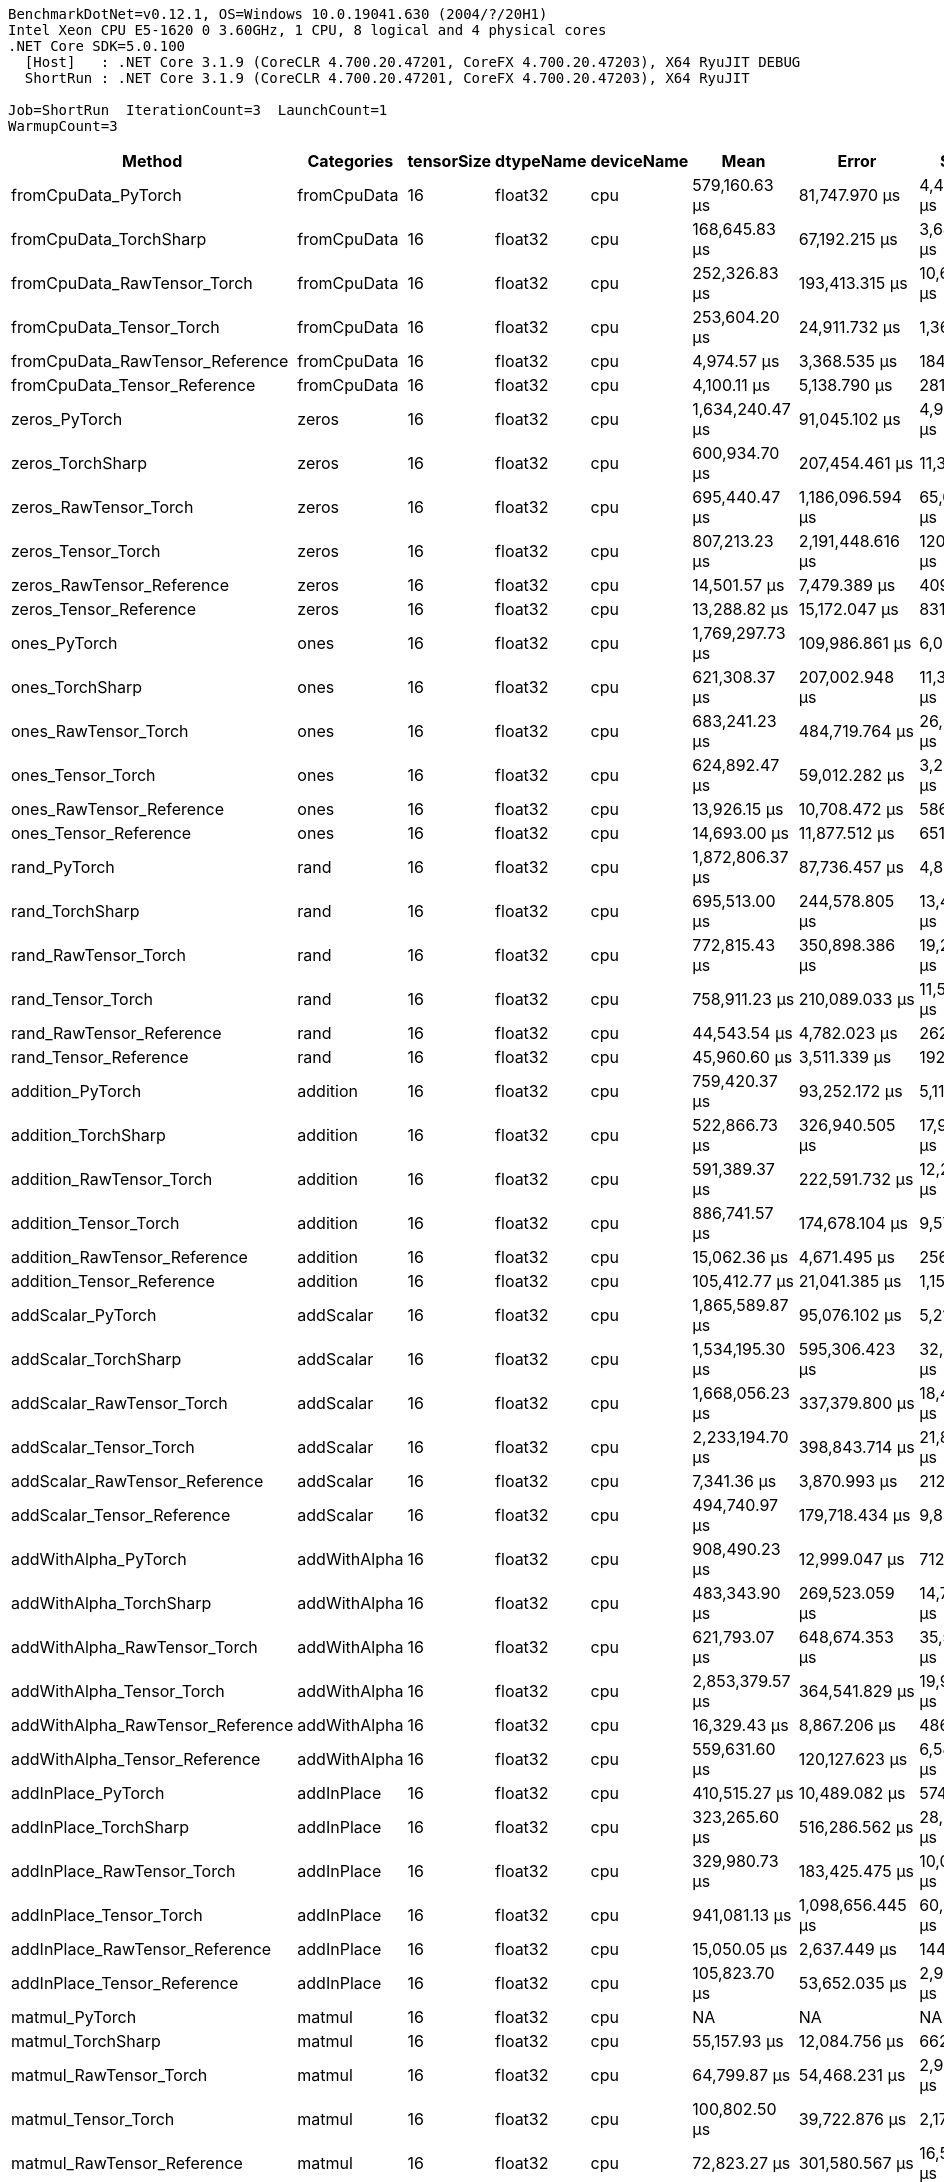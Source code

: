 ....
BenchmarkDotNet=v0.12.1, OS=Windows 10.0.19041.630 (2004/?/20H1)
Intel Xeon CPU E5-1620 0 3.60GHz, 1 CPU, 8 logical and 4 physical cores
.NET Core SDK=5.0.100
  [Host]   : .NET Core 3.1.9 (CoreCLR 4.700.20.47201, CoreFX 4.700.20.47203), X64 RyuJIT DEBUG
  ShortRun : .NET Core 3.1.9 (CoreCLR 4.700.20.47201, CoreFX 4.700.20.47203), X64 RyuJIT

Job=ShortRun  IterationCount=3  LaunchCount=1  
WarmupCount=3  
....
[options="header"]
|===
|                            Method|    Categories|  tensorSize|  dtypeName|  deviceName|              Mean|              Error|          StdDev|  Ratio|  RatioSD|  Baseline
|               fromCpuData_PyTorch|   fromCpuData|          16|    float32|         cpu|     579,160.63 μs|      81,747.970 μs|    4,480.882 μs|  1.000|     0.00|       Yes
|            fromCpuData_TorchSharp|   fromCpuData|          16|    float32|         cpu|     168,645.83 μs|      67,192.215 μs|    3,683.032 μs|  0.291|     0.01|        No
|       fromCpuData_RawTensor_Torch|   fromCpuData|          16|    float32|         cpu|     252,326.83 μs|     193,413.315 μs|   10,601.636 μs|  0.436|     0.02|        No
|          fromCpuData_Tensor_Torch|   fromCpuData|          16|    float32|         cpu|     253,604.20 μs|      24,911.732 μs|    1,365.496 μs|  0.438|     0.01|        No
|   fromCpuData_RawTensor_Reference|   fromCpuData|          16|    float32|         cpu|       4,974.57 μs|       3,368.535 μs|      184.641 μs|  0.009|     0.00|        No
|      fromCpuData_Tensor_Reference|   fromCpuData|          16|    float32|         cpu|       4,100.11 μs|       5,138.790 μs|      281.674 μs|  0.007|     0.00|        No
|                     zeros_PyTorch|         zeros|          16|    float32|         cpu|   1,634,240.47 μs|      91,045.102 μs|    4,990.489 μs|  1.000|     0.00|       Yes
|                  zeros_TorchSharp|         zeros|          16|    float32|         cpu|     600,934.70 μs|     207,454.461 μs|   11,371.279 μs|  0.368|     0.01|        No
|             zeros_RawTensor_Torch|         zeros|          16|    float32|         cpu|     695,440.47 μs|   1,186,096.594 μs|   65,013.957 μs|  0.426|     0.04|        No
|                zeros_Tensor_Torch|         zeros|          16|    float32|         cpu|     807,213.23 μs|   2,191,448.616 μs|  120,120.693 μs|  0.494|     0.07|        No
|         zeros_RawTensor_Reference|         zeros|          16|    float32|         cpu|      14,501.57 μs|       7,479.389 μs|      409.971 μs|  0.009|     0.00|        No
|            zeros_Tensor_Reference|         zeros|          16|    float32|         cpu|      13,288.82 μs|      15,172.047 μs|      831.631 μs|  0.008|     0.00|        No
|                      ones_PyTorch|          ones|          16|    float32|         cpu|   1,769,297.73 μs|     109,986.861 μs|    6,028.751 μs|  1.000|     0.00|       Yes
|                   ones_TorchSharp|          ones|          16|    float32|         cpu|     621,308.37 μs|     207,002.948 μs|   11,346.530 μs|  0.351|     0.01|        No
|              ones_RawTensor_Torch|          ones|          16|    float32|         cpu|     683,241.23 μs|     484,719.764 μs|   26,569.126 μs|  0.386|     0.02|        No
|                 ones_Tensor_Torch|          ones|          16|    float32|         cpu|     624,892.47 μs|      59,012.282 μs|    3,234.662 μs|  0.353|     0.00|        No
|          ones_RawTensor_Reference|          ones|          16|    float32|         cpu|      13,926.15 μs|      10,708.472 μs|      586.967 μs|  0.008|     0.00|        No
|             ones_Tensor_Reference|          ones|          16|    float32|         cpu|      14,693.00 μs|      11,877.512 μs|      651.046 μs|  0.008|     0.00|        No
|                      rand_PyTorch|          rand|          16|    float32|         cpu|   1,872,806.37 μs|      87,736.457 μs|    4,809.131 μs|   1.00|     0.00|       Yes
|                   rand_TorchSharp|          rand|          16|    float32|         cpu|     695,513.00 μs|     244,578.805 μs|   13,406.190 μs|   0.37|     0.01|        No
|              rand_RawTensor_Torch|          rand|          16|    float32|         cpu|     772,815.43 μs|     350,898.386 μs|   19,233.925 μs|   0.41|     0.01|        No
|                 rand_Tensor_Torch|          rand|          16|    float32|         cpu|     758,911.23 μs|     210,089.033 μs|   11,515.689 μs|   0.41|     0.01|        No
|          rand_RawTensor_Reference|          rand|          16|    float32|         cpu|      44,543.54 μs|       4,782.023 μs|      262.119 μs|   0.02|     0.00|        No
|             rand_Tensor_Reference|          rand|          16|    float32|         cpu|      45,960.60 μs|       3,511.339 μs|      192.468 μs|   0.02|     0.00|        No
|                  addition_PyTorch|      addition|          16|    float32|         cpu|     759,420.37 μs|      93,252.172 μs|    5,111.466 μs|   1.00|     0.00|       Yes
|               addition_TorchSharp|      addition|          16|    float32|         cpu|     522,866.73 μs|     326,940.505 μs|   17,920.712 μs|   0.69|     0.02|        No
|          addition_RawTensor_Torch|      addition|          16|    float32|         cpu|     591,389.37 μs|     222,591.732 μs|   12,201.004 μs|   0.78|     0.01|        No
|             addition_Tensor_Torch|      addition|          16|    float32|         cpu|     886,741.57 μs|     174,678.104 μs|    9,574.696 μs|   1.17|     0.02|        No
|      addition_RawTensor_Reference|      addition|          16|    float32|         cpu|      15,062.36 μs|       4,671.495 μs|      256.060 μs|   0.02|     0.00|        No
|         addition_Tensor_Reference|      addition|          16|    float32|         cpu|     105,412.77 μs|      21,041.385 μs|    1,153.349 μs|   0.14|     0.00|        No
|                 addScalar_PyTorch|     addScalar|          16|    float32|         cpu|   1,865,589.87 μs|      95,076.102 μs|    5,211.442 μs|  1.000|     0.00|       Yes
|              addScalar_TorchSharp|     addScalar|          16|    float32|         cpu|   1,534,195.30 μs|     595,306.423 μs|   32,630.754 μs|  0.822|     0.02|        No
|         addScalar_RawTensor_Torch|     addScalar|          16|    float32|         cpu|   1,668,056.23 μs|     337,379.800 μs|   18,492.925 μs|  0.894|     0.01|        No
|            addScalar_Tensor_Torch|     addScalar|          16|    float32|         cpu|   2,233,194.70 μs|     398,843.714 μs|   21,861.970 μs|  1.197|     0.01|        No
|     addScalar_RawTensor_Reference|     addScalar|          16|    float32|         cpu|       7,341.36 μs|       3,870.993 μs|      212.182 μs|  0.004|     0.00|        No
|        addScalar_Tensor_Reference|     addScalar|          16|    float32|         cpu|     494,740.97 μs|     179,718.434 μs|    9,850.974 μs|  0.265|     0.01|        No
|              addWithAlpha_PyTorch|  addWithAlpha|          16|    float32|         cpu|     908,490.23 μs|      12,999.047 μs|      712.522 μs|   1.00|     0.00|       Yes
|           addWithAlpha_TorchSharp|  addWithAlpha|          16|    float32|         cpu|     483,343.90 μs|     269,523.059 μs|   14,773.468 μs|   0.53|     0.02|        No
|      addWithAlpha_RawTensor_Torch|  addWithAlpha|          16|    float32|         cpu|     621,793.07 μs|     648,674.353 μs|   35,556.030 μs|   0.68|     0.04|        No
|         addWithAlpha_Tensor_Torch|  addWithAlpha|          16|    float32|         cpu|   2,853,379.57 μs|     364,541.829 μs|   19,981.768 μs|   3.14|     0.02|        No
|  addWithAlpha_RawTensor_Reference|  addWithAlpha|          16|    float32|         cpu|      16,329.43 μs|       8,867.206 μs|      486.041 μs|   0.02|     0.00|        No
|     addWithAlpha_Tensor_Reference|  addWithAlpha|          16|    float32|         cpu|     559,631.60 μs|     120,127.623 μs|    6,584.600 μs|   0.62|     0.01|        No
|                addInPlace_PyTorch|    addInPlace|          16|    float32|         cpu|     410,515.27 μs|      10,489.082 μs|      574.942 μs|   1.00|     0.00|       Yes
|             addInPlace_TorchSharp|    addInPlace|          16|    float32|         cpu|     323,265.60 μs|     516,286.562 μs|   28,299.409 μs|   0.79|     0.07|        No
|        addInPlace_RawTensor_Torch|    addInPlace|          16|    float32|         cpu|     329,980.73 μs|     183,425.475 μs|   10,054.169 μs|   0.80|     0.02|        No
|           addInPlace_Tensor_Torch|    addInPlace|          16|    float32|         cpu|     941,081.13 μs|   1,098,656.445 μs|   60,221.067 μs|   2.29|     0.15|        No
|    addInPlace_RawTensor_Reference|    addInPlace|          16|    float32|         cpu|      15,050.05 μs|       2,637.449 μs|      144.567 μs|   0.04|     0.00|        No
|       addInPlace_Tensor_Reference|    addInPlace|          16|    float32|         cpu|     105,823.70 μs|      53,652.035 μs|    2,940.849 μs|   0.26|     0.01|        No
|                    matmul_PyTorch|        matmul|          16|    float32|         cpu|                NA|                 NA|              NA|      ?|        ?|       Yes
|                 matmul_TorchSharp|        matmul|          16|    float32|         cpu|      55,157.93 μs|      12,084.756 μs|      662.406 μs|      ?|        ?|        No
|            matmul_RawTensor_Torch|        matmul|          16|    float32|         cpu|      64,799.87 μs|      54,468.231 μs|    2,985.588 μs|      ?|        ?|        No
|               matmul_Tensor_Torch|        matmul|          16|    float32|         cpu|     100,802.50 μs|      39,722.876 μs|    2,177.345 μs|      ?|        ?|        No
|        matmul_RawTensor_Reference|        matmul|          16|    float32|         cpu|      72,823.27 μs|     301,580.567 μs|   16,530.649 μs|      ?|        ?|        No
|           matmul_Tensor_Reference|        matmul|          16|    float32|         cpu|      62,734.65 μs|      11,178.256 μs|      612.718 μs|      ?|        ?|        No
|               fromCpuData_PyTorch|   fromCpuData|          16|    float32|        cuda|   3,550,143.17 μs|     133,064.697 μs|    7,293.725 μs|  1.000|     0.00|       Yes
|            fromCpuData_TorchSharp|   fromCpuData|          16|    float32|        cuda|     170,549.53 μs|     203,595.073 μs|   11,159.733 μs|  0.048|     0.00|        No
|       fromCpuData_RawTensor_Torch|   fromCpuData|          16|    float32|        cuda|   2,552,076.03 μs|      94,904.657 μs|    5,202.044 μs|  0.719|     0.00|        No
|          fromCpuData_Tensor_Torch|   fromCpuData|          16|    float32|        cuda|   2,543,132.37 μs|      72,288.171 μs|    3,962.359 μs|  0.716|     0.00|        No
|   fromCpuData_RawTensor_Reference|   fromCpuData|          16|    float32|        cuda|       2,043.32 μs|         610.269 μs|       33.451 μs|  0.001|     0.00|        No
|      fromCpuData_Tensor_Reference|   fromCpuData|          16|    float32|        cuda|       3,497.26 μs|         438.296 μs|       24.024 μs|  0.001|     0.00|        No
|                     zeros_PyTorch|         zeros|          16|    float32|        cuda|   5,450,922.23 μs|     111,926.118 μs|    6,135.048 μs|  1.000|     0.00|       Yes
|                  zeros_TorchSharp|         zeros|          16|    float32|        cuda|   3,169,658.00 μs|     471,647.462 μs|   25,852.589 μs|  0.581|     0.00|        No
|             zeros_RawTensor_Torch|         zeros|          16|    float32|        cuda|   3,291,795.17 μs|   1,238,659.382 μs|   67,895.100 μs|  0.604|     0.01|        No
|                zeros_Tensor_Torch|         zeros|          16|    float32|        cuda|   3,354,469.73 μs|   5,413,896.490 μs|  296,753.935 μs|  0.615|     0.05|        No
|         zeros_RawTensor_Reference|         zeros|          16|    float32|        cuda|      28,384.53 μs|     129,205.069 μs|    7,082.166 μs|  0.005|     0.00|        No
|            zeros_Tensor_Reference|         zeros|          16|    float32|        cuda|      36,284.63 μs|      50,259.532 μs|    2,754.895 μs|  0.007|     0.00|        No
|                      ones_PyTorch|          ones|          16|    float32|        cuda|   5,168,419.37 μs|      57,128.585 μs|    3,131.411 μs|  1.000|     0.00|       Yes
|                   ones_TorchSharp|          ones|          16|    float32|        cuda|   2,925,068.30 μs|     615,611.428 μs|   33,743.740 μs|  0.566|     0.01|        No
|              ones_RawTensor_Torch|          ones|          16|    float32|        cuda|   2,945,238.43 μs|   1,223,870.954 μs|   67,084.497 μs|  0.570|     0.01|        No
|                 ones_Tensor_Torch|          ones|          16|    float32|        cuda|   3,064,410.43 μs|   1,290,440.628 μs|   70,733.405 μs|  0.593|     0.01|        No
|          ones_RawTensor_Reference|          ones|          16|    float32|        cuda|      14,359.23 μs|       1,993.925 μs|      109.294 μs|  0.003|     0.00|        No
|             ones_Tensor_Reference|          ones|          16|    float32|        cuda|      15,838.13 μs|       3,262.410 μs|      178.824 μs|  0.003|     0.00|        No
|                      rand_PyTorch|          rand|          16|    float32|        cuda|   5,619,854.73 μs|      51,871.662 μs|    2,843.261 μs|  1.000|     0.00|       Yes
|                   rand_TorchSharp|          rand|          16|    float32|        cuda|   2,810,893.87 μs|     174,050.745 μs|    9,540.309 μs|  0.500|     0.00|        No
|              rand_RawTensor_Torch|          rand|          16|    float32|        cuda|   3,108,389.33 μs|   3,038,840.213 μs|  166,569.086 μs|  0.553|     0.03|        No
|                 rand_Tensor_Torch|          rand|          16|    float32|        cuda|   3,039,212.10 μs|   1,404,873.137 μs|   77,005.837 μs|  0.541|     0.01|        No
|          rand_RawTensor_Reference|          rand|          16|    float32|        cuda|      43,708.10 μs|       6,273.844 μs|      343.891 μs|  0.008|     0.00|        No
|             rand_Tensor_Reference|          rand|          16|    float32|        cuda|      44,079.37 μs|      11,605.870 μs|      636.157 μs|  0.008|     0.00|        No
|                  addition_PyTorch|      addition|          16|    float32|        cuda|   3,480,323.13 μs|      57,930.633 μs|    3,175.373 μs|  1.000|     0.00|       Yes
|               addition_TorchSharp|      addition|          16|    float32|        cuda|   2,417,328.40 μs|   2,021,617.808 μs|  110,811.694 μs|  0.695|     0.03|        No
|          addition_RawTensor_Torch|      addition|          16|    float32|        cuda|   2,533,644.40 μs|     190,467.400 μs|   10,440.161 μs|  0.728|     0.00|        No
|             addition_Tensor_Torch|      addition|          16|    float32|        cuda|   3,198,687.73 μs|     465,337.575 μs|   25,506.723 μs|  0.919|     0.01|        No
|      addition_RawTensor_Reference|      addition|          16|    float32|        cuda|      14,068.04 μs|       2,206.716 μs|      120.958 μs|  0.004|     0.00|        No
|         addition_Tensor_Reference|      addition|          16|    float32|        cuda|     100,606.03 μs|      29,309.022 μs|    1,606.526 μs|  0.029|     0.00|        No
|                 addScalar_PyTorch|     addScalar|          16|    float32|        cuda|   4,501,822.70 μs|      34,857.660 μs|    1,910.666 μs|  1.000|     0.00|       Yes
|              addScalar_TorchSharp|     addScalar|          16|    float32|        cuda|   3,460,468.07 μs|   1,980,183.517 μs|  108,540.540 μs|  0.769|     0.02|        No
|         addScalar_RawTensor_Torch|     addScalar|          16|    float32|        cuda|   3,763,576.93 μs|   6,897,625.254 μs|  378,082.115 μs|  0.836|     0.08|        No
|            addScalar_Tensor_Torch|     addScalar|          16|    float32|        cuda|   5,701,483.67 μs|   2,165,138.412 μs|  118,678.542 μs|  1.266|     0.03|        No
|     addScalar_RawTensor_Reference|     addScalar|          16|    float32|        cuda|       7,860.50 μs|       5,183.554 μs|      284.128 μs|  0.002|     0.00|        No
|        addScalar_Tensor_Reference|     addScalar|          16|    float32|        cuda|     511,498.53 μs|     333,861.805 μs|   18,300.092 μs|  0.114|     0.00|        No
|              addWithAlpha_PyTorch|  addWithAlpha|          16|    float32|        cuda|   3,641,616.03 μs|      74,227.579 μs|    4,068.664 μs|  1.000|     0.00|       Yes
|           addWithAlpha_TorchSharp|  addWithAlpha|          16|    float32|        cuda|   2,281,550.53 μs|     151,075.196 μs|    8,280.941 μs|  0.627|     0.00|        No
|      addWithAlpha_RawTensor_Torch|  addWithAlpha|          16|    float32|        cuda|   2,631,259.60 μs|   1,235,460.412 μs|   67,719.754 μs|  0.723|     0.02|        No
|         addWithAlpha_Tensor_Torch|  addWithAlpha|          16|    float32|        cuda|   7,823,767.67 μs|   3,330,555.763 μs|  182,559.000 μs|  2.148|     0.05|        No
|  addWithAlpha_RawTensor_Reference|  addWithAlpha|          16|    float32|        cuda|      16,097.62 μs|       2,029.301 μs|      111.233 μs|  0.004|     0.00|        No
|     addWithAlpha_Tensor_Reference|  addWithAlpha|          16|    float32|        cuda|     624,830.57 μs|      86,957.930 μs|    4,766.458 μs|  0.172|     0.00|        No
|                addInPlace_PyTorch|    addInPlace|          16|    float32|        cuda|   1,776,202.07 μs|     111,758.771 μs|    6,125.875 μs|  1.000|     0.00|       Yes
|             addInPlace_TorchSharp|    addInPlace|          16|    float32|        cuda|   1,448,169.83 μs|     801,667.731 μs|   43,942.113 μs|  0.815|     0.03|        No
|        addInPlace_RawTensor_Torch|    addInPlace|          16|    float32|        cuda|   1,486,880.10 μs|   1,241,919.505 μs|   68,073.799 μs|  0.837|     0.04|        No
|           addInPlace_Tensor_Torch|    addInPlace|          16|    float32|        cuda|   3,070,272.80 μs|     730,987.850 μs|   40,067.911 μs|  1.729|     0.03|        No
|    addInPlace_RawTensor_Reference|    addInPlace|          16|    float32|        cuda|      15,042.95 μs|         476.679 μs|       26.128 μs|  0.008|     0.00|        No
|       addInPlace_Tensor_Reference|    addInPlace|          16|    float32|        cuda|     104,260.40 μs|      35,047.193 μs|    1,921.055 μs|  0.059|     0.00|        No
|                    matmul_PyTorch|        matmul|          16|    float32|        cuda|                NA|                 NA|              NA|      ?|        ?|       Yes
|                 matmul_TorchSharp|        matmul|          16|    float32|        cuda|     337,118.80 μs|     589,182.854 μs|   32,295.100 μs|      ?|        ?|        No
|            matmul_RawTensor_Torch|        matmul|          16|    float32|        cuda|     341,228.90 μs|     130,325.656 μs|    7,143.589 μs|      ?|        ?|        No
|               matmul_Tensor_Torch|        matmul|          16|    float32|        cuda|     402,428.23 μs|     190,492.377 μs|   10,441.530 μs|      ?|        ?|        No
|        matmul_RawTensor_Reference|        matmul|          16|    float32|        cuda|      51,096.02 μs|      17,149.002 μs|      939.995 μs|      ?|        ?|        No
|           matmul_Tensor_Reference|        matmul|          16|    float32|        cuda|      63,365.81 μs|       9,116.401 μs|      499.701 μs|      ?|        ?|        No
|               fromCpuData_PyTorch|   fromCpuData|          16|    float64|         cpu|     543,629.93 μs|      46,580.032 μs|    2,553.209 μs|  1.000|     0.00|       Yes
|            fromCpuData_TorchSharp|   fromCpuData|          16|    float64|         cpu|     167,548.67 μs|     161,860.118 μs|    8,872.099 μs|  0.308|     0.01|        No
|       fromCpuData_RawTensor_Torch|   fromCpuData|          16|    float64|         cpu|     278,198.43 μs|      54,100.236 μs|    2,965.417 μs|  0.512|     0.01|        No
|          fromCpuData_Tensor_Torch|   fromCpuData|          16|    float64|         cpu|     285,581.30 μs|     239,822.329 μs|   13,145.471 μs|  0.525|     0.02|        No
|   fromCpuData_RawTensor_Reference|   fromCpuData|          16|    float64|         cpu|       2,071.70 μs|         312.191 μs|       17.112 μs|  0.004|     0.00|        No
|      fromCpuData_Tensor_Reference|   fromCpuData|          16|    float64|         cpu|       4,554.03 μs|         769.145 μs|       42.159 μs|  0.008|     0.00|        No
|                     zeros_PyTorch|         zeros|          16|    float64|         cpu|   1,682,826.33 μs|      73,303.506 μs|    4,018.012 μs|  1.000|     0.00|       Yes
|                  zeros_TorchSharp|         zeros|          16|    float64|         cpu|     602,577.73 μs|      51,452.300 μs|    2,820.274 μs|  0.358|     0.00|        No
|             zeros_RawTensor_Torch|         zeros|          16|    float64|         cpu|     637,921.53 μs|     244,661.551 μs|   13,410.725 μs|  0.379|     0.01|        No
|                zeros_Tensor_Torch|         zeros|          16|    float64|         cpu|     671,795.83 μs|     567,091.603 μs|   31,084.204 μs|  0.399|     0.02|        No
|         zeros_RawTensor_Reference|         zeros|          16|    float64|         cpu|      12,162.45 μs|       5,228.337 μs|      286.583 μs|  0.007|     0.00|        No
|            zeros_Tensor_Reference|         zeros|          16|    float64|         cpu|      13,734.90 μs|       3,382.668 μs|      185.415 μs|  0.008|     0.00|        No
|                      ones_PyTorch|          ones|          16|    float64|         cpu|   1,670,433.47 μs|      16,825.557 μs|      922.266 μs|  1.000|     0.00|       Yes
|                   ones_TorchSharp|          ones|          16|    float64|         cpu|     590,454.87 μs|      56,926.040 μs|    3,120.308 μs|  0.353|     0.00|        No
|              ones_RawTensor_Torch|          ones|          16|    float64|         cpu|     669,167.03 μs|     294,456.647 μs|   16,140.162 μs|  0.401|     0.01|        No
|                 ones_Tensor_Torch|          ones|          16|    float64|         cpu|     660,715.90 μs|     350,173.533 μs|   19,194.193 μs|  0.396|     0.01|        No
|          ones_RawTensor_Reference|          ones|          16|    float64|         cpu|      14,405.01 μs|       3,694.028 μs|      202.482 μs|  0.009|     0.00|        No
|             ones_Tensor_Reference|          ones|          16|    float64|         cpu|      15,614.81 μs|       2,119.198 μs|      116.160 μs|  0.009|     0.00|        No
|                      rand_PyTorch|          rand|          16|    float64|         cpu|   1,938,709.80 μs|     108,723.945 μs|    5,959.526 μs|   1.00|     0.00|       Yes
|                   rand_TorchSharp|          rand|          16|    float64|         cpu|     800,132.00 μs|     655,887.044 μs|   35,951.382 μs|   0.41|     0.02|        No
|              rand_RawTensor_Torch|          rand|          16|    float64|         cpu|   1,035,337.00 μs|     192,539.627 μs|   10,553.747 μs|   0.53|     0.01|        No
|                 rand_Tensor_Torch|          rand|          16|    float64|         cpu|     922,615.80 μs|     355,297.242 μs|   19,475.041 μs|   0.48|     0.01|        No
|          rand_RawTensor_Reference|          rand|          16|    float64|         cpu|      49,817.79 μs|      33,904.145 μs|    1,858.401 μs|   0.03|     0.00|        No
|             rand_Tensor_Reference|          rand|          16|    float64|         cpu|      47,836.21 μs|      22,952.489 μs|    1,258.103 μs|   0.02|     0.00|        No
|                  addition_PyTorch|      addition|          16|    float64|         cpu|     759,279.47 μs|      59,894.960 μs|    3,283.045 μs|   1.00|     0.00|       Yes
|               addition_TorchSharp|      addition|          16|    float64|         cpu|     597,451.27 μs|     562,156.349 μs|   30,813.686 μs|   0.79|     0.04|        No
|          addition_RawTensor_Torch|      addition|          16|    float64|         cpu|     767,794.77 μs|     595,035.187 μs|   32,615.886 μs|   1.01|     0.04|        No
|             addition_Tensor_Torch|      addition|          16|    float64|         cpu|   1,055,813.23 μs|   1,500,695.324 μs|   82,258.175 μs|   1.39|     0.10|        No
|      addition_RawTensor_Reference|      addition|          16|    float64|         cpu|      14,586.62 μs|       7,885.940 μs|      432.255 μs|   0.02|     0.00|        No
|         addition_Tensor_Reference|      addition|          16|    float64|         cpu|     103,505.83 μs|      55,665.708 μs|    3,051.225 μs|   0.14|     0.00|        No
|                 addScalar_PyTorch|     addScalar|          16|    float64|         cpu|   1,923,168.23 μs|      86,618.199 μs|    4,747.836 μs|  1.000|     0.00|       Yes
|              addScalar_TorchSharp|     addScalar|          16|    float64|         cpu|   1,515,990.80 μs|     267,944.444 μs|   14,686.939 μs|  0.788|     0.01|        No
|         addScalar_RawTensor_Torch|     addScalar|          16|    float64|         cpu|   1,780,296.40 μs|     743,187.256 μs|   40,736.601 μs|  0.926|     0.02|        No
|            addScalar_Tensor_Torch|     addScalar|          16|    float64|         cpu|   2,288,845.53 μs|     769,399.428 μs|   42,173.379 μs|  1.190|     0.02|        No
|     addScalar_RawTensor_Reference|     addScalar|          16|    float64|         cpu|       7,629.81 μs|       7,318.628 μs|      401.159 μs|  0.004|     0.00|        No
|        addScalar_Tensor_Reference|     addScalar|          16|    float64|         cpu|     511,264.30 μs|     602,427.294 μs|   33,021.073 μs|  0.266|     0.02|        No
|              addWithAlpha_PyTorch|  addWithAlpha|          16|    float64|         cpu|     903,604.50 μs|      79,858.632 μs|    4,377.321 μs|   1.00|     0.00|       Yes
|           addWithAlpha_TorchSharp|  addWithAlpha|          16|    float64|         cpu|     545,445.57 μs|     289,284.595 μs|   15,856.665 μs|   0.60|     0.02|        No
|      addWithAlpha_RawTensor_Torch|  addWithAlpha|          16|    float64|         cpu|     643,504.77 μs|     941,247.000 μs|   51,592.924 μs|   0.71|     0.06|        No
|         addWithAlpha_Tensor_Torch|  addWithAlpha|          16|    float64|         cpu|   2,934,091.57 μs|     214,749.572 μs|   11,771.149 μs|   3.25|     0.03|        No
|  addWithAlpha_RawTensor_Reference|  addWithAlpha|          16|    float64|         cpu|      15,718.86 μs|       1,867.780 μs|      102.379 μs|   0.02|     0.00|        No
|     addWithAlpha_Tensor_Reference|  addWithAlpha|          16|    float64|         cpu|     586,475.03 μs|     436,217.315 μs|   23,910.543 μs|   0.65|     0.03|        No
|                addInPlace_PyTorch|    addInPlace|          16|    float64|         cpu|     399,131.83 μs|      88,151.419 μs|    4,831.877 μs|   1.00|     0.00|       Yes
|             addInPlace_TorchSharp|    addInPlace|          16|    float64|         cpu|     330,147.30 μs|     211,959.581 μs|   11,618.220 μs|   0.83|     0.02|        No
|        addInPlace_RawTensor_Torch|    addInPlace|          16|    float64|         cpu|     347,608.77 μs|      36,650.571 μs|    2,008.941 μs|   0.87|     0.01|        No
|           addInPlace_Tensor_Torch|    addInPlace|          16|    float64|         cpu|     918,165.83 μs|     323,700.843 μs|   17,743.136 μs|   2.30|     0.02|        No
|    addInPlace_RawTensor_Reference|    addInPlace|          16|    float64|         cpu|      16,025.44 μs|       1,642.614 μs|       90.037 μs|   0.04|     0.00|        No
|       addInPlace_Tensor_Reference|    addInPlace|          16|    float64|         cpu|      99,766.00 μs|      32,735.839 μs|    1,794.362 μs|   0.25|     0.00|        No
|                    matmul_PyTorch|        matmul|          16|    float64|         cpu|                NA|                 NA|              NA|      ?|        ?|       Yes
|                 matmul_TorchSharp|        matmul|          16|    float64|         cpu|      58,240.73 μs|       8,816.987 μs|      483.289 μs|      ?|        ?|        No
|            matmul_RawTensor_Torch|        matmul|          16|    float64|         cpu|      81,439.35 μs|     244,851.534 μs|   13,421.139 μs|      ?|        ?|        No
|               matmul_Tensor_Torch|        matmul|          16|    float64|         cpu|      96,784.40 μs|      52,893.053 μs|    2,899.247 μs|      ?|        ?|        No
|        matmul_RawTensor_Reference|        matmul|          16|    float64|         cpu|      73,171.93 μs|     101,565.557 μs|    5,567.151 μs|      ?|        ?|        No
|           matmul_Tensor_Reference|        matmul|          16|    float64|         cpu|      66,019.33 μs|      65,516.102 μs|    3,591.159 μs|      ?|        ?|        No
|               fromCpuData_PyTorch|   fromCpuData|          16|    float64|        cuda|   3,570,861.60 μs|      86,030.743 μs|    4,715.635 μs|  1.000|     0.00|       Yes
|            fromCpuData_TorchSharp|   fromCpuData|          16|    float64|        cuda|     190,039.30 μs|     439,871.770 μs|   24,110.856 μs|  0.053|     0.01|        No
|       fromCpuData_RawTensor_Torch|   fromCpuData|          16|    float64|        cuda|   2,570,080.20 μs|     245,709.698 μs|   13,468.178 μs|  0.720|     0.00|        No
|          fromCpuData_Tensor_Torch|   fromCpuData|          16|    float64|        cuda|   2,972,276.80 μs|   8,293,152.433 μs|  454,575.669 μs|  0.832|     0.13|        No
|   fromCpuData_RawTensor_Reference|   fromCpuData|          16|    float64|        cuda|       2,115.84 μs|         374.363 μs|       20.520 μs|  0.001|     0.00|        No
|      fromCpuData_Tensor_Reference|   fromCpuData|          16|    float64|        cuda|       4,511.85 μs|       3,292.567 μs|      180.477 μs|  0.001|     0.00|        No
|                     zeros_PyTorch|         zeros|          16|    float64|        cuda|   5,252,645.13 μs|      28,109.103 μs|    1,540.755 μs|  1.000|     0.00|       Yes
|                  zeros_TorchSharp|         zeros|          16|    float64|        cuda|   2,815,450.47 μs|   1,905,496.312 μs|  104,446.683 μs|  0.536|     0.02|        No
|             zeros_RawTensor_Torch|         zeros|          16|    float64|        cuda|   2,965,395.33 μs|     864,474.882 μs|   47,384.785 μs|  0.565|     0.01|        No
|                zeros_Tensor_Torch|         zeros|          16|    float64|        cuda|   3,025,355.30 μs|   1,254,310.612 μs|   68,752.997 μs|  0.576|     0.01|        No
|         zeros_RawTensor_Reference|         zeros|          16|    float64|        cuda|      12,782.43 μs|      12,074.086 μs|      661.821 μs|  0.002|     0.00|        No
|            zeros_Tensor_Reference|         zeros|          16|    float64|        cuda|      13,366.05 μs|       4,880.705 μs|      267.528 μs|  0.003|     0.00|        No
|                      ones_PyTorch|          ones|          16|    float64|        cuda|   5,099,987.47 μs|      35,318.999 μs|    1,935.953 μs|  1.000|     0.00|       Yes
|                   ones_TorchSharp|          ones|          16|    float64|        cuda|   2,682,871.27 μs|     436,740.732 μs|   23,939.233 μs|  0.526|     0.00|        No
|              ones_RawTensor_Torch|          ones|          16|    float64|        cuda|   2,829,827.33 μs|   1,239,577.454 μs|   67,945.423 μs|  0.555|     0.01|        No
|                 ones_Tensor_Torch|          ones|          16|    float64|        cuda|   3,939,002.23 μs|  13,288,272.359 μs|  728,375.047 μs|  0.772|     0.14|        No
|          ones_RawTensor_Reference|          ones|          16|    float64|        cuda|      14,944.91 μs|      14,641.531 μs|      802.552 μs|  0.003|     0.00|        No
|             ones_Tensor_Reference|          ones|          16|    float64|        cuda|      14,323.89 μs|       6,478.450 μs|      355.106 μs|  0.003|     0.00|        No
|                      rand_PyTorch|          rand|          16|    float64|        cuda|   5,469,625.73 μs|     178,863.841 μs|    9,804.131 μs|  1.000|     0.00|       Yes
|                   rand_TorchSharp|          rand|          16|    float64|        cuda|   2,815,622.97 μs|     365,920.884 μs|   20,057.358 μs|  0.515|     0.00|        No
|              rand_RawTensor_Torch|          rand|          16|    float64|        cuda|   3,114,994.97 μs|     216,794.293 μs|   11,883.227 μs|  0.570|     0.00|        No
|                 rand_Tensor_Torch|          rand|          16|    float64|        cuda|   3,054,200.87 μs|     292,733.237 μs|   16,045.697 μs|  0.558|     0.00|        No
|          rand_RawTensor_Reference|          rand|          16|    float64|        cuda|      44,851.47 μs|       5,185.902 μs|      284.257 μs|  0.008|     0.00|        No
|             rand_Tensor_Reference|          rand|          16|    float64|        cuda|      46,236.37 μs|      13,417.130 μs|      735.438 μs|  0.008|     0.00|        No
|                  addition_PyTorch|      addition|          16|    float64|        cuda|   3,190,404.67 μs|      50,999.973 μs|    2,795.481 μs|  1.000|     0.00|       Yes
|               addition_TorchSharp|      addition|          16|    float64|        cuda|   2,418,307.73 μs|   1,016,379.483 μs|   55,711.189 μs|  0.758|     0.02|        No
|          addition_RawTensor_Torch|      addition|          16|    float64|        cuda|   2,525,079.80 μs|     489,699.338 μs|   26,842.073 μs|  0.791|     0.01|        No
|             addition_Tensor_Torch|      addition|          16|    float64|        cuda|   3,272,176.50 μs|     899,867.004 μs|   49,324.747 μs|  1.026|     0.01|        No
|      addition_RawTensor_Reference|      addition|          16|    float64|        cuda|      13,409.03 μs|       9,959.641 μs|      545.922 μs|  0.004|     0.00|        No
|         addition_Tensor_Reference|      addition|          16|    float64|        cuda|     105,866.63 μs|      97,371.794 μs|    5,337.277 μs|  0.033|     0.00|        No
|                 addScalar_PyTorch|     addScalar|          16|    float64|        cuda|   4,462,889.67 μs|      25,556.405 μs|    1,400.833 μs|  1.000|     0.00|       Yes
|              addScalar_TorchSharp|     addScalar|          16|    float64|        cuda|   3,252,196.77 μs|     851,510.026 μs|   46,674.138 μs|  0.729|     0.01|        No
|         addScalar_RawTensor_Torch|     addScalar|          16|    float64|        cuda|   3,524,507.87 μs|     225,262.261 μs|   12,347.385 μs|  0.790|     0.00|        No
|            addScalar_Tensor_Torch|     addScalar|          16|    float64|        cuda|   5,712,205.70 μs|   1,084,979.895 μs|   59,471.409 μs|  1.280|     0.01|        No
|     addScalar_RawTensor_Reference|     addScalar|          16|    float64|        cuda|       7,573.11 μs|       1,907.489 μs|      104.556 μs|  0.002|     0.00|        No
|        addScalar_Tensor_Reference|     addScalar|          16|    float64|        cuda|     481,925.27 μs|     112,632.103 μs|    6,173.746 μs|  0.108|     0.00|        No
|              addWithAlpha_PyTorch|  addWithAlpha|          16|    float64|        cuda|   3,715,489.33 μs|     100,051.984 μs|    5,484.187 μs|  1.000|     0.00|       Yes
|           addWithAlpha_TorchSharp|  addWithAlpha|          16|    float64|        cuda|   2,341,045.10 μs|     229,966.995 μs|   12,605.267 μs|  0.630|     0.00|        No
|      addWithAlpha_RawTensor_Torch|  addWithAlpha|          16|    float64|        cuda|   2,709,749.30 μs|   1,523,944.596 μs|   83,532.546 μs|  0.729|     0.02|        No
|         addWithAlpha_Tensor_Torch|  addWithAlpha|          16|    float64|        cuda|   7,637,044.53 μs|   2,859,142.570 μs|  156,719.252 μs|  2.055|     0.04|        No
|  addWithAlpha_RawTensor_Reference|  addWithAlpha|          16|    float64|        cuda|      14,759.37 μs|         884.773 μs|       48.497 μs|  0.004|     0.00|        No
|     addWithAlpha_Tensor_Reference|  addWithAlpha|          16|    float64|        cuda|     574,032.70 μs|     132,582.650 μs|    7,267.302 μs|  0.154|     0.00|        No
|                addInPlace_PyTorch|    addInPlace|          16|    float64|        cuda|   1,804,741.40 μs|      70,546.989 μs|    3,866.919 μs|  1.000|     0.00|       Yes
|             addInPlace_TorchSharp|    addInPlace|          16|    float64|        cuda|   1,584,026.57 μs|     195,989.197 μs|   10,742.829 μs|  0.878|     0.01|        No
|        addInPlace_RawTensor_Torch|    addInPlace|          16|    float64|        cuda|   1,571,154.77 μs|   2,416,877.998 μs|  132,477.238 μs|  0.870|     0.07|        No
|           addInPlace_Tensor_Torch|    addInPlace|          16|    float64|        cuda|   3,379,017.00 μs|   2,319,831.550 μs|  127,157.795 μs|  1.872|     0.07|        No
|    addInPlace_RawTensor_Reference|    addInPlace|          16|    float64|        cuda|      16,215.35 μs|       2,439.860 μs|      133.737 μs|  0.009|     0.00|        No
|       addInPlace_Tensor_Reference|    addInPlace|          16|    float64|        cuda|      99,608.43 μs|      14,074.784 μs|      771.486 μs|  0.055|     0.00|        No
|                    matmul_PyTorch|        matmul|          16|    float64|        cuda|                NA|                 NA|              NA|      ?|        ?|       Yes
|                 matmul_TorchSharp|        matmul|          16|    float64|        cuda|     293,726.63 μs|     755,555.167 μs|   41,414.528 μs|      ?|        ?|        No
|            matmul_RawTensor_Torch|        matmul|          16|    float64|        cuda|     300,118.30 μs|     101,934.699 μs|    5,587.385 μs|      ?|        ?|        No
|               matmul_Tensor_Torch|        matmul|          16|    float64|        cuda|     364,062.40 μs|     127,673.214 μs|    6,998.200 μs|      ?|        ?|        No
|        matmul_RawTensor_Reference|        matmul|          16|    float64|        cuda|      51,524.00 μs|      39,967.313 μs|    2,190.743 μs|      ?|        ?|        No
|           matmul_Tensor_Reference|        matmul|          16|    float64|        cuda|      63,112.16 μs|      29,022.495 μs|    1,590.821 μs|      ?|        ?|        No
|               fromCpuData_PyTorch|   fromCpuData|          16|      int32|         cpu|     525,054.13 μs|     112,010.822 μs|    6,139.691 μs|  1.000|     0.00|       Yes
|            fromCpuData_TorchSharp|   fromCpuData|          16|      int32|         cpu|     170,301.23 μs|     139,202.939 μs|    7,630.183 μs|  0.324|     0.02|        No
|       fromCpuData_RawTensor_Torch|   fromCpuData|          16|      int32|         cpu|     244,412.93 μs|     139,900.365 μs|    7,668.411 μs|  0.465|     0.01|        No
|          fromCpuData_Tensor_Torch|   fromCpuData|          16|      int32|         cpu|     256,017.90 μs|     262,980.398 μs|   14,414.843 μs|  0.488|     0.02|        No
|   fromCpuData_RawTensor_Reference|   fromCpuData|          16|      int32|         cpu|       1,983.82 μs|          31.754 μs|        1.741 μs|  0.004|     0.00|        No
|      fromCpuData_Tensor_Reference|   fromCpuData|          16|      int32|         cpu|       2,598.42 μs|       1,056.206 μs|       57.894 μs|  0.005|     0.00|        No
|                     zeros_PyTorch|         zeros|          16|      int32|         cpu|   1,659,727.70 μs|      82,715.897 μs|    4,533.937 μs|  1.000|     0.00|       Yes
|                  zeros_TorchSharp|         zeros|          16|      int32|         cpu|     548,743.80 μs|     306,242.001 μs|   16,786.157 μs|  0.331|     0.01|        No
|             zeros_RawTensor_Torch|         zeros|          16|      int32|         cpu|     597,605.47 μs|      56,097.904 μs|    3,074.915 μs|  0.360|     0.00|        No
|                zeros_Tensor_Torch|         zeros|          16|      int32|         cpu|     663,853.27 μs|     266,799.017 μs|   14,624.154 μs|  0.400|     0.01|        No
|         zeros_RawTensor_Reference|         zeros|          16|      int32|         cpu|      10,613.56 μs|         245.717 μs|       13.469 μs|  0.006|     0.00|        No
|            zeros_Tensor_Reference|         zeros|          16|      int32|         cpu|      12,238.28 μs|       1,317.207 μs|       72.201 μs|  0.007|     0.00|        No
|                      ones_PyTorch|          ones|          16|      int32|         cpu|   1,642,693.00 μs|     100,013.934 μs|    5,482.101 μs|  1.000|     0.00|       Yes
|                   ones_TorchSharp|          ones|          16|      int32|         cpu|     557,002.73 μs|      40,956.142 μs|    2,244.944 μs|  0.339|     0.00|        No
|              ones_RawTensor_Torch|          ones|          16|      int32|         cpu|     592,034.00 μs|      68,635.938 μs|    3,762.167 μs|  0.360|     0.00|        No
|                 ones_Tensor_Torch|          ones|          16|      int32|         cpu|     626,426.93 μs|     477,981.567 μs|   26,199.783 μs|  0.381|     0.02|        No
|          ones_RawTensor_Reference|          ones|          16|      int32|         cpu|      11,754.27 μs|       1,111.492 μs|       60.925 μs|  0.007|     0.00|        No
|             ones_Tensor_Reference|          ones|          16|      int32|         cpu|      13,392.57 μs|       1,407.781 μs|       77.165 μs|  0.008|     0.00|        No
|                      rand_PyTorch|          rand|          16|      int32|         cpu|                NA|                 NA|              NA|      ?|        ?|       Yes
|                   rand_TorchSharp|          rand|          16|      int32|         cpu|     662,662.70 μs|     238,371.348 μs|   13,065.938 μs|      ?|        ?|        No
|              rand_RawTensor_Torch|          rand|          16|      int32|         cpu|                NA|                 NA|              NA|      ?|        ?|        No
|                 rand_Tensor_Torch|          rand|          16|      int32|         cpu|                NA|                 NA|              NA|      ?|        ?|        No
|          rand_RawTensor_Reference|          rand|          16|      int32|         cpu|                NA|                 NA|              NA|      ?|        ?|        No
|             rand_Tensor_Reference|          rand|          16|      int32|         cpu|                NA|                 NA|              NA|      ?|        ?|        No
|                  addition_PyTorch|      addition|          16|      int32|         cpu|     734,018.00 μs|     104,685.380 μs|    5,738.159 μs|   1.00|     0.00|       Yes
|               addition_TorchSharp|      addition|          16|      int32|         cpu|     501,801.80 μs|     203,276.181 μs|   11,142.253 μs|   0.68|     0.02|        No
|          addition_RawTensor_Torch|      addition|          16|      int32|         cpu|     589,192.27 μs|     585,164.144 μs|   32,074.821 μs|   0.80|     0.05|        No
|             addition_Tensor_Torch|      addition|          16|      int32|         cpu|     904,274.10 μs|     409,725.832 μs|   22,458.455 μs|   1.23|     0.04|        No
|      addition_RawTensor_Reference|      addition|          16|      int32|         cpu|      12,215.54 μs|         374.471 μs|       20.526 μs|   0.02|     0.00|        No
|         addition_Tensor_Reference|      addition|          16|      int32|         cpu|     117,725.47 μs|     244,865.346 μs|   13,421.896 μs|   0.16|     0.02|        No
|                 addScalar_PyTorch|     addScalar|          16|      int32|         cpu|   1,935,625.20 μs|      54,831.509 μs|    3,005.500 μs|  1.000|     0.00|       Yes
|              addScalar_TorchSharp|     addScalar|          16|      int32|         cpu|   1,478,880.30 μs|      63,554.591 μs|    3,483.642 μs|  0.764|     0.00|        No
|         addScalar_RawTensor_Torch|     addScalar|          16|      int32|         cpu|   1,635,236.37 μs|     147,200.821 μs|    8,068.574 μs|  0.845|     0.00|        No
|            addScalar_Tensor_Torch|     addScalar|          16|      int32|         cpu|   3,575,709.20 μs|     400,105.034 μs|   21,931.107 μs|  1.847|     0.01|        No
|     addScalar_RawTensor_Reference|     addScalar|          16|      int32|         cpu|       6,679.75 μs|         981.342 μs|       53.791 μs|  0.003|     0.00|        No
|        addScalar_Tensor_Reference|     addScalar|          16|      int32|         cpu|   3,965,901.73 μs|     421,665.322 μs|   23,112.899 μs|  2.049|     0.01|        No
|              addWithAlpha_PyTorch|  addWithAlpha|          16|      int32|         cpu|     886,348.93 μs|     102,179.762 μs|    5,600.818 μs|   1.00|     0.00|       Yes
|           addWithAlpha_TorchSharp|  addWithAlpha|          16|      int32|         cpu|     470,757.03 μs|     119,179.564 μs|    6,532.634 μs|   0.53|     0.00|        No
|      addWithAlpha_RawTensor_Torch|  addWithAlpha|          16|      int32|         cpu|     600,097.47 μs|     299,152.087 μs|   16,397.535 μs|   0.68|     0.02|        No
|         addWithAlpha_Tensor_Torch|  addWithAlpha|          16|      int32|         cpu|   3,018,068.63 μs|   4,871,180.566 μs|  267,005.844 μs|   3.41|     0.32|        No
|  addWithAlpha_RawTensor_Reference|  addWithAlpha|          16|      int32|         cpu|      17,690.14 μs|      22,696.341 μs|    1,244.063 μs|   0.02|     0.00|        No
|     addWithAlpha_Tensor_Reference|  addWithAlpha|          16|      int32|         cpu|   7,961,474.20 μs|   3,079,353.122 μs|  168,789.735 μs|   8.98|     0.22|        No
|                addInPlace_PyTorch|    addInPlace|          16|      int32|         cpu|     394,539.10 μs|      39,208.040 μs|    2,149.125 μs|   1.00|     0.00|       Yes
|             addInPlace_TorchSharp|    addInPlace|          16|      int32|         cpu|     279,782.23 μs|     109,448.299 μs|    5,999.231 μs|   0.71|     0.02|        No
|        addInPlace_RawTensor_Torch|    addInPlace|          16|      int32|         cpu|     358,080.03 μs|     243,558.462 μs|   13,350.261 μs|   0.91|     0.04|        No
|           addInPlace_Tensor_Torch|    addInPlace|          16|      int32|         cpu|     937,359.47 μs|     446,416.906 μs|   24,469.617 μs|   2.38|     0.05|        No
|    addInPlace_RawTensor_Reference|    addInPlace|          16|      int32|         cpu|      15,206.71 μs|       4,164.900 μs|      228.292 μs|   0.04|     0.00|        No
|       addInPlace_Tensor_Reference|    addInPlace|          16|      int32|         cpu|     105,927.40 μs|     147,694.396 μs|    8,095.628 μs|   0.27|     0.02|        No
|                    matmul_PyTorch|        matmul|          16|      int32|         cpu|                NA|                 NA|              NA|      ?|        ?|       Yes
|                 matmul_TorchSharp|        matmul|          16|      int32|         cpu|      49,449.33 μs|      19,631.590 μs|    1,076.074 μs|      ?|        ?|        No
|            matmul_RawTensor_Torch|        matmul|          16|      int32|         cpu|      59,152.52 μs|      43,061.922 μs|    2,360.369 μs|      ?|        ?|        No
|               matmul_Tensor_Torch|        matmul|          16|      int32|         cpu|      95,939.77 μs|      82,165.231 μs|    4,503.754 μs|      ?|        ?|        No
|        matmul_RawTensor_Reference|        matmul|          16|      int32|         cpu|      56,623.62 μs|      23,002.156 μs|    1,260.826 μs|      ?|        ?|        No
|           matmul_Tensor_Reference|        matmul|          16|      int32|         cpu|      72,087.93 μs|      94,010.084 μs|    5,153.010 μs|      ?|        ?|        No
|               fromCpuData_PyTorch|   fromCpuData|          16|      int32|        cuda|   3,379,083.37 μs|      75,412.875 μs|    4,133.634 μs|  1.000|     0.00|       Yes
|            fromCpuData_TorchSharp|   fromCpuData|          16|      int32|        cuda|     169,567.07 μs|     160,082.965 μs|    8,774.687 μs|  0.050|     0.00|        No
|       fromCpuData_RawTensor_Torch|   fromCpuData|          16|      int32|        cuda|   2,969,835.20 μs|   4,746,562.245 μs|  260,175.093 μs|  0.879|     0.08|        No
|          fromCpuData_Tensor_Torch|   fromCpuData|          16|      int32|        cuda|   2,714,232.73 μs|   2,029,136.810 μs|  111,223.836 μs|  0.803|     0.03|        No
|   fromCpuData_RawTensor_Reference|   fromCpuData|          16|      int32|        cuda|       4,578.37 μs|       1,355.559 μs|       74.303 μs|  0.001|     0.00|        No
|      fromCpuData_Tensor_Reference|   fromCpuData|          16|      int32|        cuda|       2,606.63 μs|         418.084 μs|       22.917 μs|  0.001|     0.00|        No
|                     zeros_PyTorch|         zeros|          16|      int32|        cuda|   5,136,123.33 μs|      72,369.759 μs|    3,966.831 μs|  1.000|     0.00|       Yes
|                  zeros_TorchSharp|         zeros|          16|      int32|        cuda|   2,802,601.87 μs|   1,987,940.176 μs|  108,965.709 μs|  0.546|     0.02|        No
|             zeros_RawTensor_Torch|         zeros|          16|      int32|        cuda|   2,944,293.47 μs|   1,288,344.803 μs|   70,618.526 μs|  0.573|     0.01|        No
|                zeros_Tensor_Torch|         zeros|          16|      int32|        cuda|   2,866,336.27 μs|     551,116.351 μs|   30,208.547 μs|  0.558|     0.01|        No
|         zeros_RawTensor_Reference|         zeros|          16|      int32|        cuda|      11,559.60 μs|       4,991.703 μs|      273.612 μs|  0.002|     0.00|        No
|            zeros_Tensor_Reference|         zeros|          16|      int32|        cuda|      13,094.34 μs|       1,585.789 μs|       86.922 μs|  0.003|     0.00|        No
|                      ones_PyTorch|          ones|          16|      int32|        cuda|   4,965,773.17 μs|     114,728.295 μs|    6,288.645 μs|  1.000|     0.00|       Yes
|                   ones_TorchSharp|          ones|          16|      int32|        cuda|   2,843,417.00 μs|   3,272,204.919 μs|  179,360.593 μs|  0.573|     0.04|        No
|              ones_RawTensor_Torch|          ones|          16|      int32|        cuda|   2,914,634.80 μs|   1,749,446.160 μs|   95,893.047 μs|  0.587|     0.02|        No
|                 ones_Tensor_Torch|          ones|          16|      int32|        cuda|   2,907,029.03 μs|     659,986.416 μs|   36,176.082 μs|  0.585|     0.01|        No
|          ones_RawTensor_Reference|          ones|          16|      int32|        cuda|      14,323.59 μs|       6,738.908 μs|      369.382 μs|  0.003|     0.00|        No
|             ones_Tensor_Reference|          ones|          16|      int32|        cuda|      14,250.56 μs|      12,240.653 μs|      670.951 μs|  0.003|     0.00|        No
|                      rand_PyTorch|          rand|          16|      int32|        cuda|                NA|                 NA|              NA|      ?|        ?|       Yes
|                   rand_TorchSharp|          rand|          16|      int32|        cuda|   2,917,649.40 μs|   1,184,908.624 μs|   64,948.840 μs|      ?|        ?|        No
|              rand_RawTensor_Torch|          rand|          16|      int32|        cuda|                NA|                 NA|              NA|      ?|        ?|        No
|                 rand_Tensor_Torch|          rand|          16|      int32|        cuda|                NA|                 NA|              NA|      ?|        ?|        No
|          rand_RawTensor_Reference|          rand|          16|      int32|        cuda|                NA|                 NA|              NA|      ?|        ?|        No
|             rand_Tensor_Reference|          rand|          16|      int32|        cuda|                NA|                 NA|              NA|      ?|        ?|        No
|                  addition_PyTorch|      addition|          16|      int32|        cuda|   3,075,075.03 μs|      91,458.055 μs|    5,013.125 μs|  1.000|     0.00|       Yes
|               addition_TorchSharp|      addition|          16|      int32|        cuda|   2,423,198.17 μs|     797,924.448 μs|   43,736.931 μs|  0.788|     0.02|        No
|          addition_RawTensor_Torch|      addition|          16|      int32|        cuda|   2,589,076.77 μs|     891,424.945 μs|   48,862.009 μs|  0.842|     0.02|        No
|             addition_Tensor_Torch|      addition|          16|      int32|        cuda|   3,135,546.27 μs|   2,026,442.946 μs|  111,076.176 μs|  1.020|     0.04|        No
|      addition_RawTensor_Reference|      addition|          16|      int32|        cuda|      12,794.40 μs|         635.354 μs|       34.826 μs|  0.004|     0.00|        No
|         addition_Tensor_Reference|      addition|          16|      int32|        cuda|     118,235.13 μs|      40,619.232 μs|    2,226.477 μs|  0.038|     0.00|        No
|                 addScalar_PyTorch|     addScalar|          16|      int32|        cuda|   4,241,064.37 μs|     132,524.876 μs|    7,264.136 μs|  1.000|     0.00|       Yes
|              addScalar_TorchSharp|     addScalar|          16|      int32|        cuda|   3,263,878.60 μs|     280,919.721 μs|   15,398.158 μs|  0.770|     0.00|        No
|         addScalar_RawTensor_Torch|     addScalar|          16|      int32|        cuda|   3,542,710.47 μs|   1,107,569.202 μs|   60,709.605 μs|  0.835|     0.01|        No
|            addScalar_Tensor_Torch|     addScalar|          16|      int32|        cuda|  10,230,795.13 μs|   6,101,489.563 μs|  334,443.232 μs|  2.412|     0.07|        No
|     addScalar_RawTensor_Reference|     addScalar|          16|      int32|        cuda|       6,811.99 μs|       2,279.289 μs|      124.936 μs|  0.002|     0.00|        No
|        addScalar_Tensor_Reference|     addScalar|          16|      int32|        cuda|   4,026,414.70 μs|   1,706,992.402 μs|   93,566.014 μs|  0.949|     0.02|        No
|              addWithAlpha_PyTorch|  addWithAlpha|          16|      int32|        cuda|   3,663,803.30 μs|      15,030.872 μs|      823.893 μs|  1.000|     0.00|       Yes
|           addWithAlpha_TorchSharp|  addWithAlpha|          16|      int32|        cuda|   2,312,553.53 μs|     949,799.752 μs|   52,061.729 μs|  0.631|     0.01|        No
|      addWithAlpha_RawTensor_Torch|  addWithAlpha|          16|      int32|        cuda|   2,620,459.23 μs|   1,226,309.083 μs|   67,218.139 μs|  0.715|     0.02|        No
|         addWithAlpha_Tensor_Torch|  addWithAlpha|          16|      int32|        cuda|   7,226,935.03 μs|   1,426,429.741 μs|   78,187.427 μs|  1.973|     0.02|        No
|  addWithAlpha_RawTensor_Reference|  addWithAlpha|          16|      int32|        cuda|      14,641.94 μs|      11,166.143 μs|      612.054 μs|  0.004|     0.00|        No
|     addWithAlpha_Tensor_Reference|  addWithAlpha|          16|      int32|        cuda|   7,677,065.13 μs|   1,964,208.699 μs|  107,664.907 μs|  2.095|     0.03|        No
|                addInPlace_PyTorch|    addInPlace|          16|      int32|        cuda|   1,706,688.97 μs|      13,258.775 μs|      726.758 μs|  1.000|     0.00|       Yes
|             addInPlace_TorchSharp|    addInPlace|          16|      int32|        cuda|   1,446,319.33 μs|     742,089.204 μs|   40,676.413 μs|  0.847|     0.02|        No
|        addInPlace_RawTensor_Torch|    addInPlace|          16|      int32|        cuda|   1,559,776.47 μs|   2,061,741.505 μs|  113,011.009 μs|  0.914|     0.07|        No
|           addInPlace_Tensor_Torch|    addInPlace|          16|      int32|        cuda|   3,103,571.70 μs|     940,987.440 μs|   51,578.697 μs|  1.818|     0.03|        No
|    addInPlace_RawTensor_Reference|    addInPlace|          16|      int32|        cuda|      14,672.81 μs|       4,521.175 μs|      247.821 μs|  0.009|     0.00|        No
|       addInPlace_Tensor_Reference|    addInPlace|          16|      int32|        cuda|     118,716.33 μs|      53,948.561 μs|    2,957.103 μs|  0.070|     0.00|        No
|                    matmul_PyTorch|        matmul|          16|      int32|        cuda|                NA|                 NA|              NA|      ?|        ?|       Yes
|                 matmul_TorchSharp|        matmul|          16|      int32|        cuda|                NA|                 NA|              NA|      ?|        ?|        No
|            matmul_RawTensor_Torch|        matmul|          16|      int32|        cuda|   1,738,198.67 μs|     428,351.311 μs|   23,479.381 μs|      ?|        ?|        No
|               matmul_Tensor_Torch|        matmul|          16|      int32|        cuda|   1,873,786.37 μs|     438,609.620 μs|   24,041.673 μs|      ?|        ?|        No
|        matmul_RawTensor_Reference|        matmul|          16|      int32|        cuda|      52,222.26 μs|       9,890.604 μs|      542.137 μs|      ?|        ?|        No
|           matmul_Tensor_Reference|        matmul|          16|      int32|        cuda|      64,310.71 μs|      12,843.786 μs|      704.011 μs|      ?|        ?|        No
|               fromCpuData_PyTorch|   fromCpuData|        2048|    float32|         cpu|      31,824.63 μs|       1,781.428 μs|       97.646 μs|  1.000|     0.00|       Yes
|            fromCpuData_TorchSharp|   fromCpuData|        2048|    float32|         cpu|       1,613.97 μs|         573.621 μs|       31.442 μs|  0.051|     0.00|        No
|       fromCpuData_RawTensor_Torch|   fromCpuData|        2048|    float32|         cpu|       3,828.96 μs|         749.416 μs|       41.078 μs|  0.120|     0.00|        No
|          fromCpuData_Tensor_Torch|   fromCpuData|        2048|    float32|         cpu|       3,965.75 μs|         440.945 μs|       24.170 μs|  0.125|     0.00|        No
|   fromCpuData_RawTensor_Reference|   fromCpuData|        2048|    float32|         cpu|         154.91 μs|          68.040 μs|        3.729 μs|  0.005|     0.00|        No
|      fromCpuData_Tensor_Reference|   fromCpuData|        2048|    float32|         cpu|         170.43 μs|          48.036 μs|        2.633 μs|  0.005|     0.00|        No
|                     zeros_PyTorch|         zeros|        2048|    float32|         cpu|      17,153.19 μs|       4,423.502 μs|      242.467 μs|   1.00|     0.00|       Yes
|                  zeros_TorchSharp|         zeros|        2048|    float32|         cpu|      18,092.83 μs|       1,718.490 μs|       94.196 μs|   1.05|     0.02|        No
|             zeros_RawTensor_Torch|         zeros|        2048|    float32|         cpu|      10,484.81 μs|       4,369.668 μs|      239.516 μs|   0.61|     0.02|        No
|                zeros_Tensor_Torch|         zeros|        2048|    float32|         cpu|      10,594.34 μs|       5,977.569 μs|      327.651 μs|   0.62|     0.03|        No
|         zeros_RawTensor_Reference|         zeros|        2048|    float32|         cpu|       1,085.92 μs|         191.461 μs|       10.495 μs|   0.06|     0.00|        No
|            zeros_Tensor_Reference|         zeros|        2048|    float32|         cpu|       1,082.40 μs|         355.746 μs|       19.500 μs|   0.06|     0.00|        No
|                      ones_PyTorch|          ones|        2048|    float32|         cpu|      16,066.08 μs|       4,165.591 μs|      228.330 μs|   1.00|     0.00|       Yes
|                   ones_TorchSharp|          ones|        2048|    float32|         cpu|      18,238.30 μs|      14,503.880 μs|      795.007 μs|   1.14|     0.05|        No
|              ones_RawTensor_Torch|          ones|        2048|    float32|         cpu|      10,622.53 μs|       1,893.666 μs|      103.798 μs|   0.66|     0.01|        No
|                 ones_Tensor_Torch|          ones|        2048|    float32|         cpu|      10,231.32 μs|       5,636.678 μs|      308.965 μs|   0.64|     0.03|        No
|          ones_RawTensor_Reference|          ones|        2048|    float32|         cpu|       2,556.18 μs|         396.165 μs|       21.715 μs|   0.16|     0.00|        No
|             ones_Tensor_Reference|          ones|        2048|    float32|         cpu|       2,555.00 μs|         725.590 μs|       39.772 μs|   0.16|     0.00|        No
|                      rand_PyTorch|          rand|        2048|    float32|         cpu|      46,916.99 μs|       2,662.312 μs|      145.930 μs|   1.00|     0.00|       Yes
|                   rand_TorchSharp|          rand|        2048|    float32|         cpu|      54,257.21 μs|      22,106.886 μs|    1,211.753 μs|   1.16|     0.03|        No
|              rand_RawTensor_Torch|          rand|        2048|    float32|         cpu|      29,125.60 μs|      33,085.144 μs|    1,813.508 μs|   0.62|     0.04|        No
|                 rand_Tensor_Torch|          rand|        2048|    float32|         cpu|      28,297.22 μs|       4,894.127 μs|      268.264 μs|   0.60|     0.00|        No
|          rand_RawTensor_Reference|          rand|        2048|    float32|         cpu|      32,758.74 μs|       4,753.894 μs|      260.577 μs|   0.70|     0.01|        No
|             rand_Tensor_Reference|          rand|        2048|    float32|         cpu|      33,671.87 μs|       5,942.871 μs|      325.749 μs|   0.72|     0.00|        No
|                  addition_PyTorch|      addition|        2048|    float32|         cpu|      15,919.96 μs|       1,083.894 μs|       59.412 μs|   1.00|     0.00|       Yes
|               addition_TorchSharp|      addition|        2048|    float32|         cpu|      12,394.90 μs|       4,940.766 μs|      270.820 μs|   0.78|     0.02|        No
|          addition_RawTensor_Torch|      addition|        2048|    float32|         cpu|      11,249.35 μs|       8,509.273 μs|      466.422 μs|   0.71|     0.03|        No
|             addition_Tensor_Torch|      addition|        2048|    float32|         cpu|      14,138.90 μs|       5,955.208 μs|      326.425 μs|   0.89|     0.02|        No
|      addition_RawTensor_Reference|      addition|        2048|    float32|         cpu|       7,947.46 μs|         376.176 μs|       20.619 μs|   0.50|     0.00|        No
|         addition_Tensor_Reference|      addition|        2048|    float32|         cpu|       8,068.75 μs|         896.173 μs|       49.122 μs|   0.51|     0.00|        No
|                 addScalar_PyTorch|     addScalar|        2048|    float32|         cpu|      31,832.29 μs|       2,388.465 μs|      130.920 μs|   1.00|     0.00|       Yes
|              addScalar_TorchSharp|     addScalar|        2048|    float32|         cpu|      20,986.10 μs|       5,380.076 μs|      294.900 μs|   0.66|     0.01|        No
|         addScalar_RawTensor_Torch|     addScalar|        2048|    float32|         cpu|      22,238.21 μs|      12,403.152 μs|      679.859 μs|   0.70|     0.02|        No
|            addScalar_Tensor_Torch|     addScalar|        2048|    float32|         cpu|      25,825.69 μs|      11,725.406 μs|      642.709 μs|   0.81|     0.02|        No
|     addScalar_RawTensor_Reference|     addScalar|        2048|    float32|         cpu|       2,556.86 μs|       1,135.467 μs|       62.239 μs|   0.08|     0.00|        No
|        addScalar_Tensor_Reference|     addScalar|        2048|    float32|         cpu|      13,485.16 μs|       4,422.412 μs|      242.407 μs|   0.42|     0.01|        No
|              addWithAlpha_PyTorch|  addWithAlpha|        2048|    float32|         cpu|      15,880.13 μs|       1,483.115 μs|       81.295 μs|   1.00|     0.00|       Yes
|           addWithAlpha_TorchSharp|  addWithAlpha|        2048|    float32|         cpu|      12,452.59 μs|       3,401.237 μs|      186.433 μs|   0.78|     0.01|        No
|      addWithAlpha_RawTensor_Torch|  addWithAlpha|        2048|    float32|         cpu|      12,206.44 μs|       6,448.043 μs|      353.439 μs|   0.77|     0.02|        No
|         addWithAlpha_Tensor_Torch|  addWithAlpha|        2048|    float32|         cpu|      41,817.13 μs|      13,914.631 μs|      762.708 μs|   2.63|     0.05|        No
|  addWithAlpha_RawTensor_Reference|  addWithAlpha|        2048|    float32|         cpu|       8,058.33 μs|       3,952.871 μs|      216.670 μs|   0.51|     0.01|        No
|     addWithAlpha_Tensor_Reference|  addWithAlpha|        2048|    float32|         cpu|      21,306.88 μs|       5,888.268 μs|      322.756 μs|   1.34|     0.01|        No
|                addInPlace_PyTorch|    addInPlace|        2048|    float32|         cpu|      15,894.22 μs|       1,545.751 μs|       84.728 μs|   1.00|     0.00|       Yes
|             addInPlace_TorchSharp|    addInPlace|        2048|    float32|         cpu|       4,634.32 μs|       1,261.282 μs|       69.135 μs|   0.29|     0.01|        No
|        addInPlace_RawTensor_Torch|    addInPlace|        2048|    float32|         cpu|       5,066.99 μs|         765.029 μs|       41.934 μs|   0.32|     0.00|        No
|           addInPlace_Tensor_Torch|    addInPlace|        2048|    float32|         cpu|      14,063.87 μs|         878.679 μs|       48.163 μs|   0.88|     0.00|        No
|    addInPlace_RawTensor_Reference|    addInPlace|        2048|    float32|         cpu|       6,338.44 μs|         429.500 μs|       23.542 μs|   0.40|     0.00|        No
|       addInPlace_Tensor_Reference|    addInPlace|        2048|    float32|         cpu|       8,194.33 μs|       2,274.380 μs|      124.666 μs|   0.52|     0.01|        No
|                    matmul_PyTorch|        matmul|        2048|    float32|         cpu|                NA|                 NA|              NA|      ?|        ?|       Yes
|                 matmul_TorchSharp|        matmul|        2048|    float32|         cpu|       2,840.03 μs|       5,068.734 μs|      277.834 μs|      ?|        ?|        No
|            matmul_RawTensor_Torch|        matmul|        2048|    float32|         cpu|       2,921.96 μs|       1,486.218 μs|       81.465 μs|      ?|        ?|        No
|               matmul_Tensor_Torch|        matmul|        2048|    float32|         cpu|       3,370.76 μs|       1,752.598 μs|       96.066 μs|      ?|        ?|        No
|        matmul_RawTensor_Reference|        matmul|        2048|    float32|         cpu|     212,171.47 μs|      56,310.518 μs|    3,086.569 μs|      ?|        ?|        No
|           matmul_Tensor_Reference|        matmul|        2048|    float32|         cpu|     221,002.13 μs|      41,025.760 μs|    2,248.760 μs|      ?|        ?|        No
|               fromCpuData_PyTorch|   fromCpuData|        2048|    float32|        cuda|      63,616.43 μs|       7,291.796 μs|      399.688 μs|  1.000|     0.00|       Yes
|            fromCpuData_TorchSharp|   fromCpuData|        2048|    float32|        cuda|       1,322.77 μs|         271.472 μs|       14.880 μs|  0.021|     0.00|        No
|       fromCpuData_RawTensor_Torch|   fromCpuData|        2048|    float32|        cuda|      24,067.97 μs|      18,140.829 μs|      994.360 μs|  0.378|     0.02|        No
|          fromCpuData_Tensor_Torch|   fromCpuData|        2048|    float32|        cuda|      25,279.87 μs|      80,561.488 μs|    4,415.847 μs|  0.397|     0.07|        No
|   fromCpuData_RawTensor_Reference|   fromCpuData|        2048|    float32|        cuda|         154.03 μs|          30.832 μs|        1.690 μs|  0.002|     0.00|        No
|      fromCpuData_Tensor_Reference|   fromCpuData|        2048|    float32|        cuda|         162.27 μs|           1.661 μs|        0.091 μs|  0.003|     0.00|        No
|                     zeros_PyTorch|         zeros|        2048|    float32|        cuda|      47,674.63 μs|       4,750.258 μs|      260.378 μs|   1.00|     0.00|       Yes
|                  zeros_TorchSharp|         zeros|        2048|    float32|        cuda|      21,076.37 μs|       7,203.714 μs|      394.860 μs|   0.44|     0.01|        No
|             zeros_RawTensor_Torch|         zeros|        2048|    float32|        cuda|      24,624.77 μs|       6,711.704 μs|      367.891 μs|   0.52|     0.01|        No
|                zeros_Tensor_Torch|         zeros|        2048|    float32|        cuda|      23,139.23 μs|      29,178.589 μs|    1,599.377 μs|   0.49|     0.03|        No
|         zeros_RawTensor_Reference|         zeros|        2048|    float32|        cuda|       1,058.62 μs|         179.112 μs|        9.818 μs|   0.02|     0.00|        No
|            zeros_Tensor_Reference|         zeros|        2048|    float32|        cuda|       1,100.22 μs|         514.303 μs|       28.191 μs|   0.02|     0.00|        No
|                      ones_PyTorch|          ones|        2048|    float32|        cuda|      47,680.19 μs|       2,587.525 μs|      141.831 μs|   1.00|     0.00|       Yes
|                   ones_TorchSharp|          ones|        2048|    float32|        cuda|      19,705.07 μs|       4,581.428 μs|      251.124 μs|   0.41|     0.01|        No
|              ones_RawTensor_Torch|          ones|        2048|    float32|        cuda|      21,791.23 μs|      29,520.893 μs|    1,618.140 μs|   0.46|     0.04|        No
|                 ones_Tensor_Torch|          ones|        2048|    float32|        cuda|      23,364.83 μs|      31,082.288 μs|    1,703.725 μs|   0.49|     0.03|        No
|          ones_RawTensor_Reference|          ones|        2048|    float32|        cuda|       2,615.70 μs|       1,833.131 μs|      100.480 μs|   0.05|     0.00|        No
|             ones_Tensor_Reference|          ones|        2048|    float32|        cuda|       2,692.11 μs|         376.954 μs|       20.662 μs|   0.06|     0.00|        No
|                      rand_PyTorch|          rand|        2048|    float32|        cuda|      48,126.53 μs|      10,105.933 μs|      553.940 μs|   1.00|     0.00|       Yes
|                   rand_TorchSharp|          rand|        2048|    float32|        cuda|      21,675.00 μs|       1,632.960 μs|       89.508 μs|   0.45|     0.01|        No
|              rand_RawTensor_Torch|          rand|        2048|    float32|        cuda|      30,453.10 μs|      31,864.808 μs|    1,746.618 μs|   0.63|     0.04|        No
|                 rand_Tensor_Torch|          rand|        2048|    float32|        cuda|      25,948.73 μs|      49,432.318 μs|    2,709.552 μs|   0.54|     0.06|        No
|          rand_RawTensor_Reference|          rand|        2048|    float32|        cuda|      32,801.41 μs|       9,136.316 μs|      500.792 μs|   0.68|     0.02|        No
|             rand_Tensor_Reference|          rand|        2048|    float32|        cuda|      32,673.28 μs|      10,625.201 μs|      582.403 μs|   0.68|     0.01|        No
|                  addition_PyTorch|      addition|        2048|    float32|        cuda|      31,818.81 μs|       1,891.846 μs|      103.698 μs|   1.00|     0.00|       Yes
|               addition_TorchSharp|      addition|        2048|    float32|        cuda|      17,452.10 μs|       2,151.713 μs|      117.943 μs|   0.55|     0.01|        No
|          addition_RawTensor_Torch|      addition|        2048|    float32|        cuda|      20,184.33 μs|       7,960.999 μs|      436.369 μs|   0.63|     0.01|        No
|             addition_Tensor_Torch|      addition|        2048|    float32|        cuda|      23,911.80 μs|       1,356.674 μs|       74.364 μs|   0.75|     0.00|        No
|      addition_RawTensor_Reference|      addition|        2048|    float32|        cuda|       7,814.06 μs|       5,352.686 μs|      293.399 μs|   0.25|     0.01|        No
|         addition_Tensor_Reference|      addition|        2048|    float32|        cuda|       8,083.54 μs|       3,670.995 μs|      201.220 μs|   0.25|     0.01|        No
|                 addScalar_PyTorch|     addScalar|        2048|    float32|        cuda|      47,774.26 μs|       4,296.497 μs|      235.505 μs|   1.00|     0.00|       Yes
|              addScalar_TorchSharp|     addScalar|        2048|    float32|        cuda|      24,298.93 μs|       2,799.279 μs|      153.438 μs|   0.51|     0.01|        No
|         addScalar_RawTensor_Torch|     addScalar|        2048|    float32|        cuda|      27,350.13 μs|       2,394.389 μs|      131.245 μs|   0.57|     0.00|        No
|            addScalar_Tensor_Torch|     addScalar|        2048|    float32|        cuda|      44,249.10 μs|      30,991.933 μs|    1,698.772 μs|   0.93|     0.03|        No
|     addScalar_RawTensor_Reference|     addScalar|        2048|    float32|        cuda|       2,519.22 μs|       1,317.023 μs|       72.190 μs|   0.05|     0.00|        No
|        addScalar_Tensor_Reference|     addScalar|        2048|    float32|        cuda|      13,035.87 μs|       2,437.949 μs|      133.632 μs|   0.27|     0.00|        No
|              addWithAlpha_PyTorch|  addWithAlpha|        2048|    float32|        cuda|      31,773.66 μs|       1,190.060 μs|       65.231 μs|   1.00|     0.00|       Yes
|           addWithAlpha_TorchSharp|  addWithAlpha|        2048|    float32|        cuda|      17,411.57 μs|       3,378.927 μs|      185.210 μs|   0.55|     0.01|        No
|      addWithAlpha_RawTensor_Torch|  addWithAlpha|        2048|    float32|        cuda|      21,518.17 μs|      16,632.759 μs|      911.698 μs|   0.68|     0.03|        No
|         addWithAlpha_Tensor_Torch|  addWithAlpha|        2048|    float32|        cuda|      62,684.00 μs|      44,510.941 μs|    2,439.795 μs|   1.97|     0.08|        No
|  addWithAlpha_RawTensor_Reference|  addWithAlpha|        2048|    float32|        cuda|       7,727.15 μs|       4,712.084 μs|      258.285 μs|   0.24|     0.01|        No
|     addWithAlpha_Tensor_Reference|  addWithAlpha|        2048|    float32|        cuda|      21,135.50 μs|      12,428.352 μs|      681.240 μs|   0.67|     0.02|        No
|                addInPlace_PyTorch|    addInPlace|        2048|    float32|        cuda|      16,073.08 μs|       4,463.873 μs|      244.680 μs|   1.00|     0.00|       Yes
|             addInPlace_TorchSharp|    addInPlace|        2048|    float32|        cuda|      11,261.70 μs|       1,842.100 μs|      100.972 μs|   0.70|     0.01|        No
|        addInPlace_RawTensor_Torch|    addInPlace|        2048|    float32|        cuda|      12,397.17 μs|      17,990.233 μs|      986.105 μs|   0.77|     0.06|        No
|           addInPlace_Tensor_Torch|    addInPlace|        2048|    float32|        cuda|      24,968.07 μs|      28,689.185 μs|    1,572.551 μs|   1.55|     0.11|        No
|    addInPlace_RawTensor_Reference|    addInPlace|        2048|    float32|        cuda|       6,360.59 μs|       2,544.442 μs|      139.469 μs|   0.40|     0.00|        No
|       addInPlace_Tensor_Reference|    addInPlace|        2048|    float32|        cuda|       8,268.70 μs|       1,960.185 μs|      107.444 μs|   0.51|     0.00|        No
|                    matmul_PyTorch|        matmul|        2048|    float32|        cuda|                NA|                 NA|              NA|      ?|        ?|       Yes
|                 matmul_TorchSharp|        matmul|        2048|    float32|        cuda|       2,985.87 μs|       9,265.520 μs|      507.874 μs|      ?|        ?|        No
|            matmul_RawTensor_Torch|        matmul|        2048|    float32|        cuda|       3,816.03 μs|      15,602.597 μs|      855.231 μs|      ?|        ?|        No
|               matmul_Tensor_Torch|        matmul|        2048|    float32|        cuda|       3,394.67 μs|       1,263.915 μs|       69.279 μs|      ?|        ?|        No
|        matmul_RawTensor_Reference|        matmul|        2048|    float32|        cuda|     224,079.30 μs|      25,358.359 μs|    1,389.977 μs|      ?|        ?|        No
|           matmul_Tensor_Reference|        matmul|        2048|    float32|        cuda|     224,451.37 μs|      45,571.366 μs|    2,497.920 μs|      ?|        ?|        No
|               fromCpuData_PyTorch|   fromCpuData|        2048|    float64|         cpu|      32,159.14 μs|       7,733.801 μs|      423.916 μs|  1.000|     0.00|       Yes
|            fromCpuData_TorchSharp|   fromCpuData|        2048|    float64|         cpu|       1,667.00 μs|         508.621 μs|       27.879 μs|  0.052|     0.00|        No
|       fromCpuData_RawTensor_Torch|   fromCpuData|        2048|    float64|         cpu|       4,353.47 μs|       1,292.680 μs|       70.856 μs|  0.135|     0.00|        No
|          fromCpuData_Tensor_Torch|   fromCpuData|        2048|    float64|         cpu|       4,478.52 μs|         827.333 μs|       45.349 μs|  0.139|     0.00|        No
|   fromCpuData_RawTensor_Reference|   fromCpuData|        2048|    float64|         cpu|         172.40 μs|          22.369 μs|        1.226 μs|  0.005|     0.00|        No
|      fromCpuData_Tensor_Reference|   fromCpuData|        2048|    float64|         cpu|         172.01 μs|          65.924 μs|        3.613 μs|  0.005|     0.00|        No
|                     zeros_PyTorch|         zeros|        2048|    float64|         cpu|      30,925.95 μs|       3,539.886 μs|      194.033 μs|   1.00|     0.00|       Yes
|                  zeros_TorchSharp|         zeros|        2048|    float64|         cpu|      10,861.51 μs|       3,061.283 μs|      167.799 μs|   0.35|     0.01|        No
|             zeros_RawTensor_Torch|         zeros|        2048|    float64|         cpu|      18,467.47 μs|      18,788.084 μs|    1,029.838 μs|   0.60|     0.03|        No
|                zeros_Tensor_Torch|         zeros|        2048|    float64|         cpu|      17,780.06 μs|      12,565.501 μs|      688.758 μs|   0.57|     0.02|        No
|         zeros_RawTensor_Reference|         zeros|        2048|    float64|         cpu|       1,764.41 μs|          93.105 μs|        5.103 μs|   0.06|     0.00|        No
|            zeros_Tensor_Reference|         zeros|        2048|    float64|         cpu|       1,756.09 μs|          57.463 μs|        3.150 μs|   0.06|     0.00|        No
|                      ones_PyTorch|          ones|        2048|    float64|         cpu|      31,418.63 μs|       4,686.472 μs|      256.881 μs|   1.00|     0.00|       Yes
|                   ones_TorchSharp|          ones|        2048|    float64|         cpu|      10,957.88 μs|       1,449.042 μs|       79.427 μs|   0.35|     0.01|        No
|              ones_RawTensor_Torch|          ones|        2048|    float64|         cpu|      17,912.22 μs|      10,206.603 μs|      559.458 μs|   0.57|     0.02|        No
|                 ones_Tensor_Torch|          ones|        2048|    float64|         cpu|      21,707.72 μs|     122,188.923 μs|    6,697.587 μs|   0.69|     0.21|        No
|          ones_RawTensor_Reference|          ones|        2048|    float64|         cpu|       3,168.81 μs|         179.528 μs|        9.841 μs|   0.10|     0.00|        No
|             ones_Tensor_Reference|          ones|        2048|    float64|         cpu|       3,175.56 μs|         121.243 μs|        6.646 μs|   0.10|     0.00|        No
|                      rand_PyTorch|          rand|        2048|    float64|         cpu|      62,200.10 μs|      12,316.182 μs|      675.092 μs|   1.00|     0.00|       Yes
|                   rand_TorchSharp|          rand|        2048|    float64|         cpu|      26,927.25 μs|       3,994.360 μs|      218.944 μs|   0.43|     0.00|        No
|              rand_RawTensor_Torch|          rand|        2048|    float64|         cpu|      52,299.57 μs|      14,233.659 μs|      780.195 μs|   0.84|     0.02|        No
|                 rand_Tensor_Torch|          rand|        2048|    float64|         cpu|      52,857.29 μs|       4,668.168 μs|      255.878 μs|   0.85|     0.01|        No
|          rand_RawTensor_Reference|          rand|        2048|    float64|         cpu|      32,656.28 μs|       7,382.556 μs|      404.663 μs|   0.53|     0.01|        No
|             rand_Tensor_Reference|          rand|        2048|    float64|         cpu|      33,692.22 μs|         642.715 μs|       35.229 μs|   0.54|     0.01|        No
|                  addition_PyTorch|      addition|        2048|    float64|         cpu|      15,901.52 μs|       2,669.299 μs|      146.313 μs|   1.00|     0.00|       Yes
|               addition_TorchSharp|      addition|        2048|    float64|         cpu|      11,946.62 μs|         893.365 μs|       48.968 μs|   0.75|     0.00|        No
|          addition_RawTensor_Torch|      addition|        2048|    float64|         cpu|      10,604.06 μs|       4,345.346 μs|      238.183 μs|   0.67|     0.02|        No
|             addition_Tensor_Torch|      addition|        2048|    float64|         cpu|      13,427.30 μs|       3,299.934 μs|      180.881 μs|   0.84|     0.01|        No
|      addition_RawTensor_Reference|      addition|        2048|    float64|         cpu|       6,018.52 μs|         125.136 μs|        6.859 μs|   0.38|     0.00|        No
|         addition_Tensor_Reference|      addition|        2048|    float64|         cpu|       7,539.63 μs|         427.486 μs|       23.432 μs|   0.47|     0.00|        No
|                 addScalar_PyTorch|     addScalar|        2048|    float64|         cpu|      31,140.80 μs|       4,318.154 μs|      236.693 μs|   1.00|     0.00|       Yes
|              addScalar_TorchSharp|     addScalar|        2048|    float64|         cpu|      20,163.08 μs|       3,861.889 μs|      211.683 μs|   0.65|     0.00|        No
|         addScalar_RawTensor_Torch|     addScalar|        2048|    float64|         cpu|      21,250.22 μs|       2,012.741 μs|      110.325 μs|   0.68|     0.00|        No
|            addScalar_Tensor_Torch|     addScalar|        2048|    float64|         cpu|      24,204.43 μs|       7,290.391 μs|      399.611 μs|   0.78|     0.01|        No
|     addScalar_RawTensor_Reference|     addScalar|        2048|    float64|         cpu|       2,423.91 μs|          96.136 μs|        5.270 μs|   0.08|     0.00|        No
|        addScalar_Tensor_Reference|     addScalar|        2048|    float64|         cpu|      14,369.36 μs|         186.648 μs|       10.231 μs|   0.46|     0.00|        No
|              addWithAlpha_PyTorch|  addWithAlpha|        2048|    float64|         cpu|      15,932.44 μs|       3,191.969 μs|      174.963 μs|   1.00|     0.00|       Yes
|           addWithAlpha_TorchSharp|  addWithAlpha|        2048|    float64|         cpu|      11,258.58 μs|       5,084.135 μs|      278.679 μs|   0.71|     0.01|        No
|      addWithAlpha_RawTensor_Torch|  addWithAlpha|        2048|    float64|         cpu|      11,641.12 μs|       7,747.427 μs|      424.663 μs|   0.73|     0.03|        No
|         addWithAlpha_Tensor_Torch|  addWithAlpha|        2048|    float64|         cpu|      42,032.27 μs|      18,987.588 μs|    1,040.774 μs|   2.64|     0.04|        No
|  addWithAlpha_RawTensor_Reference|  addWithAlpha|        2048|    float64|         cpu|       6,104.75 μs|       1,387.033 μs|       76.028 μs|   0.38|     0.01|        No
|     addWithAlpha_Tensor_Reference|  addWithAlpha|        2048|    float64|         cpu|      22,795.24 μs|       8,906.261 μs|      488.182 μs|   1.43|     0.03|        No
|                addInPlace_PyTorch|    addInPlace|        2048|    float64|         cpu|      15,572.24 μs|       3,637.019 μs|      199.357 μs|   1.00|     0.00|       Yes
|             addInPlace_TorchSharp|    addInPlace|        2048|    float64|         cpu|       4,973.36 μs|       3,624.803 μs|      198.688 μs|   0.32|     0.02|        No
|        addInPlace_RawTensor_Torch|    addInPlace|        2048|    float64|         cpu|       4,902.32 μs|         951.826 μs|       52.173 μs|   0.31|     0.00|        No
|           addInPlace_Tensor_Torch|    addInPlace|        2048|    float64|         cpu|      13,904.52 μs|       7,336.717 μs|      402.150 μs|   0.89|     0.04|        No
|    addInPlace_RawTensor_Reference|    addInPlace|        2048|    float64|         cpu|       7,584.26 μs|         625.003 μs|       34.259 μs|   0.49|     0.00|        No
|       addInPlace_Tensor_Reference|    addInPlace|        2048|    float64|         cpu|       7,555.00 μs|         992.418 μs|       54.398 μs|   0.49|     0.01|        No
|                    matmul_PyTorch|        matmul|        2048|    float64|         cpu|                NA|                 NA|              NA|      ?|        ?|       Yes
|                 matmul_TorchSharp|        matmul|        2048|    float64|         cpu|       2,863.56 μs|       1,043.441 μs|       57.195 μs|      ?|        ?|        No
|            matmul_RawTensor_Torch|        matmul|        2048|    float64|         cpu|       2,892.08 μs|       1,262.847 μs|       69.221 μs|      ?|        ?|        No
|               matmul_Tensor_Torch|        matmul|        2048|    float64|         cpu|       3,330.78 μs|       2,176.866 μs|      119.321 μs|      ?|        ?|        No
|        matmul_RawTensor_Reference|        matmul|        2048|    float64|         cpu|     204,370.90 μs|      84,729.632 μs|    4,644.317 μs|      ?|        ?|        No
|           matmul_Tensor_Reference|        matmul|        2048|    float64|         cpu|     200,059.67 μs|      58,783.268 μs|    3,222.109 μs|      ?|        ?|        No
|               fromCpuData_PyTorch|   fromCpuData|        2048|    float64|        cuda|      62,228.67 μs|      12,810.122 μs|      702.166 μs|  1.000|     0.00|       Yes
|            fromCpuData_TorchSharp|   fromCpuData|        2048|    float64|        cuda|       1,304.60 μs|         179.058 μs|        9.815 μs|  0.021|     0.00|        No
|       fromCpuData_RawTensor_Torch|   fromCpuData|        2048|    float64|        cuda|      23,042.10 μs|       8,436.210 μs|      462.417 μs|  0.370|     0.01|        No
|          fromCpuData_Tensor_Torch|   fromCpuData|        2048|    float64|        cuda|      26,207.27 μs|      91,518.369 μs|    5,016.431 μs|  0.421|     0.08|        No
|   fromCpuData_RawTensor_Reference|   fromCpuData|        2048|    float64|        cuda|         152.05 μs|          42.681 μs|        2.339 μs|  0.002|     0.00|        No
|      fromCpuData_Tensor_Reference|   fromCpuData|        2048|    float64|        cuda|         169.82 μs|           7.541 μs|        0.413 μs|  0.003|     0.00|        No
|                     zeros_PyTorch|         zeros|        2048|    float64|        cuda|      46,782.03 μs|      13,434.849 μs|      736.409 μs|   1.00|     0.00|       Yes
|                  zeros_TorchSharp|         zeros|        2048|    float64|        cuda|      22,152.27 μs|      39,578.223 μs|    2,169.416 μs|   0.47|     0.05|        No
|             zeros_RawTensor_Torch|         zeros|        2048|    float64|        cuda|      22,027.83 μs|       2,638.463 μs|      144.623 μs|   0.47|     0.01|        No
|                zeros_Tensor_Torch|         zeros|        2048|    float64|        cuda|      21,774.60 μs|       2,597.766 μs|      142.392 μs|   0.47|     0.01|        No
|         zeros_RawTensor_Reference|         zeros|        2048|    float64|        cuda|       1,733.64 μs|         117.564 μs|        6.444 μs|   0.04|     0.00|        No
|            zeros_Tensor_Reference|         zeros|        2048|    float64|        cuda|       1,751.28 μs|         238.000 μs|       13.046 μs|   0.04|     0.00|        No
|                      ones_PyTorch|          ones|        2048|    float64|        cuda|      46,616.64 μs|      11,524.838 μs|      631.715 μs|   1.00|     0.00|       Yes
|                   ones_TorchSharp|          ones|        2048|    float64|        cuda|      19,801.27 μs|       5,161.251 μs|      282.906 μs|   0.42|     0.00|        No
|              ones_RawTensor_Torch|          ones|        2048|    float64|        cuda|      21,608.50 μs|         208.897 μs|       11.450 μs|   0.46|     0.01|        No
|                 ones_Tensor_Torch|          ones|        2048|    float64|        cuda|      21,704.83 μs|       5,355.493 μs|      293.553 μs|   0.47|     0.01|        No
|          ones_RawTensor_Reference|          ones|        2048|    float64|        cuda|       3,176.47 μs|          92.186 μs|        5.053 μs|   0.07|     0.00|        No
|             ones_Tensor_Reference|          ones|        2048|    float64|        cuda|       3,182.27 μs|         160.913 μs|        8.820 μs|   0.07|     0.00|        No
|                      rand_PyTorch|          rand|        2048|    float64|        cuda|      46,684.78 μs|       8,816.789 μs|      483.278 μs|   1.00|     0.00|       Yes
|                   rand_TorchSharp|          rand|        2048|    float64|        cuda|      21,147.17 μs|       5,081.743 μs|      278.547 μs|   0.45|     0.01|        No
|              rand_RawTensor_Torch|          rand|        2048|    float64|        cuda|      23,601.17 μs|      38,126.194 μs|    2,089.825 μs|   0.51|     0.05|        No
|                 rand_Tensor_Torch|          rand|        2048|    float64|        cuda|      23,824.57 μs|       1,688.713 μs|       92.564 μs|   0.51|     0.00|        No
|          rand_RawTensor_Reference|          rand|        2048|    float64|        cuda|      32,429.80 μs|       1,770.784 μs|       97.063 μs|   0.69|     0.01|        No
|             rand_Tensor_Reference|          rand|        2048|    float64|        cuda|      33,787.98 μs|       1,158.230 μs|       63.486 μs|   0.72|     0.01|        No
|                  addition_PyTorch|      addition|        2048|    float64|        cuda|      31,116.31 μs|       3,889.625 μs|      213.203 μs|   1.00|     0.00|       Yes
|               addition_TorchSharp|      addition|        2048|    float64|        cuda|      17,558.27 μs|       6,415.933 μs|      351.679 μs|   0.56|     0.01|        No
|          addition_RawTensor_Torch|      addition|        2048|    float64|        cuda|      19,088.07 μs|       2,081.146 μs|      114.075 μs|   0.61|     0.00|        No
|             addition_Tensor_Torch|      addition|        2048|    float64|        cuda|      24,072.73 μs|         124.997 μs|        6.852 μs|   0.77|     0.01|        No
|      addition_RawTensor_Reference|      addition|        2048|    float64|        cuda|       6,011.89 μs|         746.801 μs|       40.935 μs|   0.19|     0.00|        No
|         addition_Tensor_Reference|      addition|        2048|    float64|        cuda|       7,639.14 μs|         295.593 μs|       16.202 μs|   0.25|     0.00|        No
|                 addScalar_PyTorch|     addScalar|        2048|    float64|        cuda|      46,207.25 μs|       8,898.866 μs|      487.777 μs|   1.00|     0.00|       Yes
|              addScalar_TorchSharp|     addScalar|        2048|    float64|        cuda|      24,538.67 μs|       5,751.274 μs|      315.247 μs|   0.53|     0.01|        No
|         addScalar_RawTensor_Torch|     addScalar|        2048|    float64|        cuda|      27,393.47 μs|      34,240.541 μs|    1,876.840 μs|   0.59|     0.04|        No
|            addScalar_Tensor_Torch|     addScalar|        2048|    float64|        cuda|      43,095.30 μs|       3,769.783 μs|      206.635 μs|   0.93|     0.01|        No
|     addScalar_RawTensor_Reference|     addScalar|        2048|    float64|        cuda|       2,435.67 μs|          22.789 μs|        1.249 μs|   0.05|     0.00|        No
|        addScalar_Tensor_Reference|     addScalar|        2048|    float64|        cuda|      14,384.84 μs|         245.582 μs|       13.461 μs|   0.31|     0.00|        No
|              addWithAlpha_PyTorch|  addWithAlpha|        2048|    float64|        cuda|      31,134.82 μs|         432.012 μs|       23.680 μs|   1.00|     0.00|       Yes
|           addWithAlpha_TorchSharp|  addWithAlpha|        2048|    float64|        cuda|      17,187.33 μs|       6,062.166 μs|      332.288 μs|   0.55|     0.01|        No
|      addWithAlpha_RawTensor_Torch|  addWithAlpha|        2048|    float64|        cuda|      19,975.13 μs|       3,122.961 μs|      171.180 μs|   0.64|     0.01|        No
|         addWithAlpha_Tensor_Torch|  addWithAlpha|        2048|    float64|        cuda|      57,605.63 μs|      16,305.114 μs|      893.738 μs|   1.85|     0.03|        No
|  addWithAlpha_RawTensor_Reference|  addWithAlpha|        2048|    float64|        cuda|       6,127.17 μs|       1,626.487 μs|       89.153 μs|   0.20|     0.00|        No
|     addWithAlpha_Tensor_Reference|  addWithAlpha|        2048|    float64|        cuda|      21,967.28 μs|         919.555 μs|       50.404 μs|   0.71|     0.00|        No
|                addInPlace_PyTorch|    addInPlace|        2048|    float64|        cuda|      15,823.38 μs|       2,629.193 μs|      144.115 μs|   1.00|     0.00|       Yes
|             addInPlace_TorchSharp|    addInPlace|        2048|    float64|        cuda|      11,331.17 μs|       1,068.281 μs|       58.556 μs|   0.72|     0.00|        No
|        addInPlace_RawTensor_Torch|    addInPlace|        2048|    float64|        cuda|      12,086.37 μs|       9,027.161 μs|      494.809 μs|   0.76|     0.03|        No
|           addInPlace_Tensor_Torch|    addInPlace|        2048|    float64|        cuda|      23,676.00 μs|       3,313.691 μs|      181.635 μs|   1.50|     0.02|        No
|    addInPlace_RawTensor_Reference|    addInPlace|        2048|    float64|        cuda|       7,444.77 μs|         247.938 μs|       13.590 μs|   0.47|     0.01|        No
|       addInPlace_Tensor_Reference|    addInPlace|        2048|    float64|        cuda|       7,593.63 μs|         150.563 μs|        8.253 μs|   0.48|     0.00|        No
|                    matmul_PyTorch|        matmul|        2048|    float64|        cuda|                NA|                 NA|              NA|      ?|        ?|       Yes
|                 matmul_TorchSharp|        matmul|        2048|    float64|        cuda|       2,658.20 μs|         388.180 μs|       21.277 μs|      ?|        ?|        No
|            matmul_RawTensor_Torch|        matmul|        2048|    float64|        cuda|       2,227.67 μs|         449.427 μs|       24.635 μs|      ?|        ?|        No
|               matmul_Tensor_Torch|        matmul|        2048|    float64|        cuda|       2,693.23 μs|         516.952 μs|       28.336 μs|      ?|        ?|        No
|        matmul_RawTensor_Reference|        matmul|        2048|    float64|        cuda|     202,368.77 μs|      14,613.984 μs|      801.042 μs|      ?|        ?|        No
|           matmul_Tensor_Reference|        matmul|        2048|    float64|        cuda|     199,368.73 μs|      28,353.703 μs|    1,554.162 μs|      ?|        ?|        No
|               fromCpuData_PyTorch|   fromCpuData|        2048|      int32|         cpu|      31,064.89 μs|       3,137.235 μs|      171.962 μs|  1.000|     0.00|       Yes
|            fromCpuData_TorchSharp|   fromCpuData|        2048|      int32|         cpu|       1,548.66 μs|       1,007.049 μs|       55.200 μs|  0.050|     0.00|        No
|       fromCpuData_RawTensor_Torch|   fromCpuData|        2048|      int32|         cpu|       3,475.56 μs|       1,049.341 μs|       57.518 μs|  0.112|     0.00|        No
|          fromCpuData_Tensor_Torch|   fromCpuData|        2048|      int32|         cpu|       3,485.59 μs|         336.322 μs|       18.435 μs|  0.112|     0.00|        No
|   fromCpuData_RawTensor_Reference|   fromCpuData|        2048|      int32|         cpu|         106.09 μs|          40.470 μs|        2.218 μs|  0.003|     0.00|        No
|      fromCpuData_Tensor_Reference|   fromCpuData|        2048|      int32|         cpu|         110.93 μs|           4.315 μs|        0.237 μs|  0.004|     0.00|        No
|                     zeros_PyTorch|         zeros|        2048|      int32|         cpu|      16,667.35 μs|      10,349.217 μs|      567.276 μs|   1.00|     0.00|       Yes
|                  zeros_TorchSharp|         zeros|        2048|      int32|         cpu|      10,635.21 μs|       4,788.399 μs|      262.468 μs|   0.64|     0.04|        No
|             zeros_RawTensor_Torch|         zeros|        2048|      int32|         cpu|       9,363.86 μs|       1,806.601 μs|       99.026 μs|   0.56|     0.02|        No
|                zeros_Tensor_Torch|         zeros|        2048|      int32|         cpu|       9,894.49 μs|       3,409.699 μs|      186.897 μs|   0.59|     0.03|        No
|         zeros_RawTensor_Reference|         zeros|        2048|      int32|         cpu|         981.53 μs|         250.571 μs|       13.735 μs|   0.06|     0.00|        No
|            zeros_Tensor_Reference|         zeros|        2048|      int32|         cpu|         983.96 μs|          71.558 μs|        3.922 μs|   0.06|     0.00|        No
|                      ones_PyTorch|          ones|        2048|      int32|         cpu|      15,855.37 μs|       1,545.306 μs|       84.703 μs|   1.00|     0.00|       Yes
|                   ones_TorchSharp|          ones|        2048|      int32|         cpu|      10,793.87 μs|       4,405.663 μs|      241.489 μs|   0.68|     0.02|        No
|              ones_RawTensor_Torch|          ones|        2048|      int32|         cpu|       9,883.73 μs|       3,250.088 μs|      178.148 μs|   0.62|     0.01|        No
|                 ones_Tensor_Torch|          ones|        2048|      int32|         cpu|      10,020.94 μs|       2,217.531 μs|      121.550 μs|   0.63|     0.01|        No
|          ones_RawTensor_Reference|          ones|        2048|      int32|         cpu|       2,425.02 μs|         550.612 μs|       30.181 μs|   0.15|     0.00|        No
|             ones_Tensor_Reference|          ones|        2048|      int32|         cpu|       2,419.88 μs|         139.476 μs|        7.645 μs|   0.15|     0.00|        No
|                      rand_PyTorch|          rand|        2048|      int32|         cpu|                NA|                 NA|              NA|      ?|        ?|       Yes
|                   rand_TorchSharp|          rand|        2048|      int32|         cpu|      39,761.39 μs|      10,600.405 μs|      581.044 μs|      ?|        ?|        No
|              rand_RawTensor_Torch|          rand|        2048|      int32|         cpu|                NA|                 NA|              NA|      ?|        ?|        No
|                 rand_Tensor_Torch|          rand|        2048|      int32|         cpu|                NA|                 NA|              NA|      ?|        ?|        No
|          rand_RawTensor_Reference|          rand|        2048|      int32|         cpu|                NA|                 NA|              NA|      ?|        ?|        No
|             rand_Tensor_Reference|          rand|        2048|      int32|         cpu|                NA|                 NA|              NA|      ?|        ?|        No
|                  addition_PyTorch|      addition|        2048|      int32|         cpu|      15,586.76 μs|       1,260.330 μs|       69.083 μs|   1.00|     0.00|       Yes
|               addition_TorchSharp|      addition|        2048|      int32|         cpu|      11,598.91 μs|       4,701.739 μs|      257.718 μs|   0.74|     0.02|        No
|          addition_RawTensor_Torch|      addition|        2048|      int32|         cpu|      10,346.92 μs|       1,660.795 μs|       91.034 μs|   0.66|     0.00|        No
|             addition_Tensor_Torch|      addition|        2048|      int32|         cpu|      13,602.14 μs|         675.091 μs|       37.004 μs|   0.87|     0.00|        No
|      addition_RawTensor_Reference|      addition|        2048|      int32|         cpu|       5,907.41 μs|         135.427 μs|        7.423 μs|   0.38|     0.00|        No
|         addition_Tensor_Reference|      addition|        2048|      int32|         cpu|       7,407.95 μs|         275.814 μs|       15.118 μs|   0.48|     0.00|        No
|                 addScalar_PyTorch|     addScalar|        2048|      int32|         cpu|      30,754.74 μs|       4,689.078 μs|      257.024 μs|   1.00|     0.00|       Yes
|              addScalar_TorchSharp|     addScalar|        2048|      int32|         cpu|      19,769.96 μs|       5,413.089 μs|      296.710 μs|   0.64|     0.01|        No
|         addScalar_RawTensor_Torch|     addScalar|        2048|      int32|         cpu|      20,729.78 μs|       4,482.032 μs|      245.675 μs|   0.67|     0.00|        No
|            addScalar_Tensor_Torch|     addScalar|        2048|      int32|         cpu|      42,907.01 μs|      17,337.662 μs|      950.336 μs|   1.40|     0.04|        No
|     addScalar_RawTensor_Reference|     addScalar|        2048|      int32|         cpu|       2,735.50 μs|       1,236.771 μs|       67.792 μs|   0.09|     0.00|        No
|        addScalar_Tensor_Reference|     addScalar|        2048|      int32|         cpu|     136,260.23 μs|       3,023.506 μs|      165.729 μs|   4.43|     0.04|        No
|              addWithAlpha_PyTorch|  addWithAlpha|        2048|      int32|         cpu|      15,577.53 μs|       1,899.516 μs|      104.119 μs|   1.00|     0.00|       Yes
|           addWithAlpha_TorchSharp|  addWithAlpha|        2048|      int32|         cpu|      11,163.11 μs|       4,312.828 μs|      236.401 μs|   0.72|     0.01|        No
|      addWithAlpha_RawTensor_Torch|  addWithAlpha|        2048|      int32|         cpu|      10,839.39 μs|       5,350.184 μs|      293.262 μs|   0.70|     0.02|        No
|         addWithAlpha_Tensor_Torch|  addWithAlpha|        2048|      int32|         cpu|      39,534.49 μs|      14,008.093 μs|      767.831 μs|   2.54|     0.06|        No
|  addWithAlpha_RawTensor_Reference|  addWithAlpha|        2048|      int32|         cpu|       6,128.19 μs|       2,976.556 μs|      163.155 μs|   0.39|     0.01|        No
|     addWithAlpha_Tensor_Reference|  addWithAlpha|        2048|      int32|         cpu|     265,660.20 μs|      29,918.652 μs|    1,639.942 μs|  17.05|     0.16|        No
|                addInPlace_PyTorch|    addInPlace|        2048|      int32|         cpu|      15,656.71 μs|       4,096.742 μs|      224.556 μs|   1.00|     0.00|       Yes
|             addInPlace_TorchSharp|    addInPlace|        2048|      int32|         cpu|       4,608.59 μs|       1,669.067 μs|       91.487 μs|   0.29|     0.00|        No
|        addInPlace_RawTensor_Torch|    addInPlace|        2048|      int32|         cpu|       4,458.96 μs|         578.541 μs|       31.712 μs|   0.28|     0.00|        No
|           addInPlace_Tensor_Torch|    addInPlace|        2048|      int32|         cpu|      13,650.00 μs|       3,151.961 μs|      172.770 μs|   0.87|     0.02|        No
|    addInPlace_RawTensor_Reference|    addInPlace|        2048|      int32|         cpu|       5,982.88 μs|         268.713 μs|       14.729 μs|   0.38|     0.01|        No
|       addInPlace_Tensor_Reference|    addInPlace|        2048|      int32|         cpu|       7,573.71 μs|         115.831 μs|        6.349 μs|   0.48|     0.01|        No
|                    matmul_PyTorch|        matmul|        2048|      int32|         cpu|                NA|                 NA|              NA|      ?|        ?|       Yes
|                 matmul_TorchSharp|        matmul|        2048|      int32|         cpu|       6,568.12 μs|         775.612 μs|       42.514 μs|      ?|        ?|        No
|            matmul_RawTensor_Torch|        matmul|        2048|      int32|         cpu|       6,518.67 μs|         266.019 μs|       14.581 μs|      ?|        ?|        No
|               matmul_Tensor_Torch|        matmul|        2048|      int32|         cpu|       6,891.78 μs|         188.297 μs|       10.321 μs|      ?|        ?|        No
|        matmul_RawTensor_Reference|        matmul|        2048|      int32|         cpu|     203,587.80 μs|      29,297.139 μs|    1,605.875 μs|      ?|        ?|        No
|           matmul_Tensor_Reference|        matmul|        2048|      int32|         cpu|     202,145.53 μs|      24,581.407 μs|    1,347.390 μs|      ?|        ?|        No
|               fromCpuData_PyTorch|   fromCpuData|        2048|      int32|        cuda|      61,561.96 μs|       6,256.803 μs|      342.957 μs|  1.000|     0.00|       Yes
|            fromCpuData_TorchSharp|   fromCpuData|        2048|      int32|        cuda|       1,294.43 μs|         145.840 μs|        7.994 μs|  0.021|     0.00|        No
|       fromCpuData_RawTensor_Torch|   fromCpuData|        2048|      int32|        cuda|      22,205.67 μs|       7,277.548 μs|      398.907 μs|  0.361|     0.01|        No
|          fromCpuData_Tensor_Torch|   fromCpuData|        2048|      int32|        cuda|      22,383.67 μs|       5,260.236 μs|      288.331 μs|  0.364|     0.01|        No
|   fromCpuData_RawTensor_Reference|   fromCpuData|        2048|      int32|        cuda|         108.04 μs|           4.435 μs|        0.243 μs|  0.002|     0.00|        No
|      fromCpuData_Tensor_Reference|   fromCpuData|        2048|      int32|        cuda|         110.57 μs|           2.535 μs|        0.139 μs|  0.002|     0.00|        No
|                     zeros_PyTorch|         zeros|        2048|      int32|        cuda|      46,586.97 μs|      10,853.149 μs|      594.898 μs|   1.00|     0.00|       Yes
|                  zeros_TorchSharp|         zeros|        2048|      int32|        cuda|      19,610.80 μs|       3,129.765 μs|      171.553 μs|   0.42|     0.01|        No
|             zeros_RawTensor_Torch|         zeros|        2048|      int32|        cuda|      21,799.13 μs|       2,966.022 μs|      162.578 μs|   0.47|     0.00|        No
|                zeros_Tensor_Torch|         zeros|        2048|      int32|        cuda|      22,027.83 μs|       4,013.049 μs|      219.969 μs|   0.47|     0.01|        No
|         zeros_RawTensor_Reference|         zeros|        2048|      int32|        cuda|         991.01 μs|         220.224 μs|       12.071 μs|   0.02|     0.00|        No
|            zeros_Tensor_Reference|         zeros|        2048|      int32|        cuda|         983.09 μs|         159.852 μs|        8.762 μs|   0.02|     0.00|        No
|                      ones_PyTorch|          ones|        2048|      int32|        cuda|      46,567.60 μs|      10,703.947 μs|      586.719 μs|   1.00|     0.00|       Yes
|                   ones_TorchSharp|          ones|        2048|      int32|        cuda|      19,961.83 μs|       4,575.273 μs|      250.786 μs|   0.43|     0.00|        No
|              ones_RawTensor_Torch|          ones|        2048|      int32|        cuda|      21,954.07 μs|       5,512.297 μs|      302.148 μs|   0.47|     0.01|        No
|                 ones_Tensor_Torch|          ones|        2048|      int32|        cuda|      20,741.60 μs|       3,014.868 μs|      165.255 μs|   0.45|     0.01|        No
|          ones_RawTensor_Reference|          ones|        2048|      int32|        cuda|       2,411.94 μs|         271.799 μs|       14.898 μs|   0.05|     0.00|        No
|             ones_Tensor_Reference|          ones|        2048|      int32|        cuda|       2,420.25 μs|         238.403 μs|       13.068 μs|   0.05|     0.00|        No
|                      rand_PyTorch|          rand|        2048|      int32|        cuda|                NA|                 NA|              NA|      ?|        ?|       Yes
|                   rand_TorchSharp|          rand|        2048|      int32|        cuda|      20,941.43 μs|      27,298.642 μs|    1,496.331 μs|      ?|        ?|        No
|              rand_RawTensor_Torch|          rand|        2048|      int32|        cuda|                NA|                 NA|              NA|      ?|        ?|        No
|                 rand_Tensor_Torch|          rand|        2048|      int32|        cuda|                NA|                 NA|              NA|      ?|        ?|        No
|          rand_RawTensor_Reference|          rand|        2048|      int32|        cuda|                NA|                 NA|              NA|      ?|        ?|        No
|             rand_Tensor_Reference|          rand|        2048|      int32|        cuda|                NA|                 NA|              NA|      ?|        ?|        No
|                  addition_PyTorch|      addition|        2048|      int32|        cuda|      31,153.87 μs|       2,820.231 μs|      154.586 μs|   1.00|     0.00|       Yes
|               addition_TorchSharp|      addition|        2048|      int32|        cuda|      17,388.93 μs|       5,154.564 μs|      282.539 μs|   0.56|     0.01|        No
|          addition_RawTensor_Torch|      addition|        2048|      int32|        cuda|      19,400.93 μs|         655.923 μs|       35.953 μs|   0.62|     0.00|        No
|             addition_Tensor_Torch|      addition|        2048|      int32|        cuda|      25,606.43 μs|      46,873.159 μs|    2,569.276 μs|   0.82|     0.08|        No
|      addition_RawTensor_Reference|      addition|        2048|      int32|        cuda|       5,938.93 μs|         525.007 μs|       28.777 μs|   0.19|     0.00|        No
|         addition_Tensor_Reference|      addition|        2048|      int32|        cuda|       7,404.09 μs|         382.351 μs|       20.958 μs|   0.24|     0.00|        No
|                 addScalar_PyTorch|     addScalar|        2048|      int32|        cuda|      46,263.51 μs|       6,432.431 μs|      352.583 μs|   1.00|     0.00|       Yes
|              addScalar_TorchSharp|     addScalar|        2048|      int32|        cuda|      24,785.40 μs|       3,536.050 μs|      193.823 μs|   0.54|     0.01|        No
|         addScalar_RawTensor_Torch|     addScalar|        2048|      int32|        cuda|      26,835.00 μs|       1,414.595 μs|       77.539 μs|   0.58|     0.00|        No
|            addScalar_Tensor_Torch|     addScalar|        2048|      int32|        cuda|      76,996.73 μs|      44,080.853 μs|    2,416.220 μs|   1.66|     0.06|        No
|     addScalar_RawTensor_Reference|     addScalar|        2048|      int32|        cuda|       2,684.07 μs|          95.312 μs|        5.224 μs|   0.06|     0.00|        No
|        addScalar_Tensor_Reference|     addScalar|        2048|      int32|        cuda|     133,972.23 μs|       7,979.124 μs|      437.363 μs|   2.90|     0.03|        No
|              addWithAlpha_PyTorch|  addWithAlpha|        2048|      int32|        cuda|      31,116.41 μs|       2,875.971 μs|      157.642 μs|   1.00|     0.00|       Yes
|           addWithAlpha_TorchSharp|  addWithAlpha|        2048|      int32|        cuda|      18,041.07 μs|       2,260.039 μs|      123.880 μs|   0.58|     0.00|        No
|      addWithAlpha_RawTensor_Torch|  addWithAlpha|        2048|      int32|        cuda|      19,601.40 μs|       4,055.794 μs|      222.312 μs|   0.63|     0.00|        No
|         addWithAlpha_Tensor_Torch|  addWithAlpha|        2048|      int32|        cuda|      55,435.47 μs|       2,223.096 μs|      121.855 μs|   1.78|     0.01|        No
|  addWithAlpha_RawTensor_Reference|  addWithAlpha|        2048|      int32|        cuda|       5,972.79 μs|         528.435 μs|       28.965 μs|   0.19|     0.00|        No
|     addWithAlpha_Tensor_Reference|  addWithAlpha|        2048|      int32|        cuda|     264,246.80 μs|       7,246.335 μs|      397.196 μs|   8.49|     0.06|        No
|                addInPlace_PyTorch|    addInPlace|        2048|      int32|        cuda|      15,866.81 μs|       2,264.732 μs|      124.138 μs|   1.00|     0.00|       Yes
|             addInPlace_TorchSharp|    addInPlace|        2048|      int32|        cuda|      10,968.77 μs|         408.078 μs|       22.368 μs|   0.69|     0.01|        No
|        addInPlace_RawTensor_Torch|    addInPlace|        2048|      int32|        cuda|      13,976.27 μs|      75,383.718 μs|    4,132.036 μs|   0.88|     0.26|        No
|           addInPlace_Tensor_Torch|    addInPlace|        2048|      int32|        cuda|      23,689.73 μs|       8,805.334 μs|      482.650 μs|   1.49|     0.03|        No
|    addInPlace_RawTensor_Reference|    addInPlace|        2048|      int32|        cuda|       5,968.19 μs|         212.350 μs|       11.640 μs|   0.38|     0.00|        No
|       addInPlace_Tensor_Reference|    addInPlace|        2048|      int32|        cuda|       7,414.60 μs|          75.872 μs|        4.159 μs|   0.47|     0.00|        No
|                    matmul_PyTorch|        matmul|        2048|      int32|        cuda|                NA|                 NA|              NA|      ?|        ?|       Yes
|                 matmul_TorchSharp|        matmul|        2048|      int32|        cuda|                NA|                 NA|              NA|      ?|        ?|        No
|            matmul_RawTensor_Torch|        matmul|        2048|      int32|        cuda|      13,212.40 μs|       1,653.426 μs|       90.630 μs|      ?|        ?|        No
|               matmul_Tensor_Torch|        matmul|        2048|      int32|        cuda|      13,788.90 μs|       1,133.527 μs|       62.132 μs|      ?|        ?|        No
|        matmul_RawTensor_Reference|        matmul|        2048|      int32|        cuda|     201,432.20 μs|      11,858.194 μs|      649.988 μs|      ?|        ?|        No
|           matmul_Tensor_Reference|        matmul|        2048|      int32|        cuda|     200,489.67 μs|      12,019.521 μs|      658.830 μs|      ?|        ?|        No
|               fromCpuData_PyTorch|   fromCpuData|       65536|    float32|         cpu|      31,797.70 μs|       4,089.843 μs|      224.178 μs|  1.000|     0.00|       Yes
|            fromCpuData_TorchSharp|   fromCpuData|       65536|    float32|         cpu|          43.45 μs|          24.229 μs|        1.328 μs|  0.001|     0.00|        No
|       fromCpuData_RawTensor_Torch|   fromCpuData|       65536|    float32|         cpu|       1,611.54 μs|         746.938 μs|       40.942 μs|  0.051|     0.00|        No
|          fromCpuData_Tensor_Torch|   fromCpuData|       65536|    float32|         cpu|       1,723.82 μs|         261.815 μs|       14.351 μs|  0.054|     0.00|        No
|   fromCpuData_RawTensor_Reference|   fromCpuData|       65536|    float32|         cpu|       2,427.15 μs|         275.262 μs|       15.088 μs|  0.076|     0.00|        No
|      fromCpuData_Tensor_Reference|   fromCpuData|       65536|    float32|         cpu|       2,352.09 μs|         273.250 μs|       14.978 μs|  0.074|     0.00|        No
|                     zeros_PyTorch|         zeros|       65536|    float32|         cpu|      15,484.73 μs|       1,105.432 μs|       60.592 μs|   1.00|     0.00|       Yes
|                  zeros_TorchSharp|         zeros|       65536|    float32|         cpu|       7,207.10 μs|       4,029.987 μs|      220.897 μs|   0.47|     0.02|        No
|             zeros_RawTensor_Torch|         zeros|       65536|    float32|         cpu|       4,006.31 μs|       1,797.919 μs|       98.550 μs|   0.26|     0.01|        No
|                zeros_Tensor_Torch|         zeros|       65536|    float32|         cpu|       3,799.56 μs|       1,939.946 μs|      106.335 μs|   0.25|     0.01|        No
|         zeros_RawTensor_Reference|         zeros|       65536|    float32|         cpu|       3,267.92 μs|         370.167 μs|       20.290 μs|   0.21|     0.00|        No
|            zeros_Tensor_Reference|         zeros|       65536|    float32|         cpu|       3,294.26 μs|         211.407 μs|       11.588 μs|   0.21|     0.00|        No
|                      ones_PyTorch|          ones|       65536|    float32|         cpu|      15,454.43 μs|       1,430.805 μs|       78.427 μs|   1.00|     0.00|       Yes
|                   ones_TorchSharp|          ones|       65536|    float32|         cpu|       6,813.57 μs|      11,613.279 μs|      636.563 μs|   0.44|     0.04|        No
|              ones_RawTensor_Torch|          ones|       65536|    float32|         cpu|       3,988.74 μs|       1,047.074 μs|       57.394 μs|   0.26|     0.00|        No
|                 ones_Tensor_Torch|          ones|       65536|    float32|         cpu|       3,860.19 μs|       5,183.177 μs|      284.107 μs|   0.25|     0.02|        No
|          ones_RawTensor_Reference|          ones|       65536|    float32|         cpu|       4,910.28 μs|         535.589 μs|       29.357 μs|   0.32|     0.00|        No
|             ones_Tensor_Reference|          ones|       65536|    float32|         cpu|       4,943.82 μs|         685.983 μs|       37.601 μs|   0.32|     0.00|        No
|                      rand_PyTorch|          rand|       65536|    float32|         cpu|      30,939.67 μs|       3,490.504 μs|      191.326 μs|   1.00|     0.00|       Yes
|                   rand_TorchSharp|          rand|       65536|    float32|         cpu|      42,031.62 μs|      16,595.021 μs|      909.629 μs|   1.36|     0.03|        No
|              rand_RawTensor_Torch|          rand|       65536|    float32|         cpu|      19,701.49 μs|       1,260.629 μs|       69.099 μs|   0.64|     0.00|        No
|                 rand_Tensor_Torch|          rand|       65536|    float32|         cpu|      19,687.16 μs|       1,216.902 μs|       66.703 μs|   0.64|     0.00|        No
|          rand_RawTensor_Reference|          rand|       65536|    float32|         cpu|      34,426.56 μs|       2,068.028 μs|      113.356 μs|   1.11|     0.01|        No
|             rand_Tensor_Reference|          rand|       65536|    float32|         cpu|      33,592.06 μs|       2,534.634 μs|      138.932 μs|   1.09|     0.00|        No
|                  addition_PyTorch|      addition|       65536|    float32|         cpu|      15,599.92 μs|       1,901.496 μs|      104.227 μs|   1.00|     0.00|       Yes
|               addition_TorchSharp|      addition|       65536|    float32|         cpu|       4,591.18 μs|       4,252.656 μs|      233.102 μs|   0.29|     0.02|        No
|          addition_RawTensor_Torch|      addition|       65536|    float32|         cpu|       4,704.22 μs|       4,015.190 μs|      220.086 μs|   0.30|     0.01|        No
|             addition_Tensor_Torch|      addition|       65536|    float32|         cpu|       4,758.09 μs|       2,011.586 μs|      110.262 μs|   0.30|     0.01|        No
|      addition_RawTensor_Reference|      addition|       65536|    float32|         cpu|       9,851.46 μs|       1,335.227 μs|       73.188 μs|   0.63|     0.00|        No
|         addition_Tensor_Reference|      addition|       65536|    float32|         cpu|       9,300.54 μs|         369.378 μs|       20.247 μs|   0.60|     0.00|        No
|                 addScalar_PyTorch|     addScalar|       65536|    float32|         cpu|      15,576.14 μs|       1,134.871 μs|       62.206 μs|   1.00|     0.00|       Yes
|              addScalar_TorchSharp|     addScalar|       65536|    float32|         cpu|       5,052.48 μs|       3,384.995 μs|      185.543 μs|   0.32|     0.01|        No
|         addScalar_RawTensor_Torch|     addScalar|       65536|    float32|         cpu|       4,944.19 μs|         923.823 μs|       50.638 μs|   0.32|     0.00|        No
|            addScalar_Tensor_Torch|     addScalar|       65536|    float32|         cpu|       5,514.43 μs|       1,590.268 μs|       87.168 μs|   0.35|     0.01|        No
|     addScalar_RawTensor_Reference|     addScalar|       65536|    float32|         cpu|       5,002.28 μs|       1,176.993 μs|       64.515 μs|   0.32|     0.01|        No
|        addScalar_Tensor_Reference|     addScalar|       65536|    float32|         cpu|      12,987.32 μs|       3,124.870 μs|      171.285 μs|   0.83|     0.01|        No
|              addWithAlpha_PyTorch|  addWithAlpha|       65536|    float32|         cpu|      15,587.51 μs|       1,476.590 μs|       80.937 μs|   1.00|     0.00|       Yes
|           addWithAlpha_TorchSharp|  addWithAlpha|       65536|    float32|         cpu|       4,529.01 μs|         943.952 μs|       51.741 μs|   0.29|     0.00|        No
|      addWithAlpha_RawTensor_Torch|  addWithAlpha|       65536|    float32|         cpu|       4,833.81 μs|         611.260 μs|       33.505 μs|   0.31|     0.00|        No
|         addWithAlpha_Tensor_Torch|  addWithAlpha|       65536|    float32|         cpu|       9,603.92 μs|       9,343.103 μs|      512.127 μs|   0.62|     0.04|        No
|  addWithAlpha_RawTensor_Reference|  addWithAlpha|       65536|    float32|         cpu|      10,021.19 μs|       2,514.977 μs|      137.854 μs|   0.64|     0.01|        No
|     addWithAlpha_Tensor_Reference|  addWithAlpha|       65536|    float32|         cpu|      18,423.86 μs|       2,197.726 μs|      120.465 μs|   1.18|     0.01|        No
|                addInPlace_PyTorch|    addInPlace|       65536|    float32|         cpu|      15,579.61 μs|       1,579.786 μs|       86.593 μs|   1.00|     0.00|       Yes
|             addInPlace_TorchSharp|    addInPlace|       65536|    float32|         cpu|       1,890.25 μs|       1,065.860 μs|       58.423 μs|   0.12|     0.00|        No
|        addInPlace_RawTensor_Torch|    addInPlace|       65536|    float32|         cpu|       1,911.43 μs|         646.615 μs|       35.443 μs|   0.12|     0.00|        No
|           addInPlace_Tensor_Torch|    addInPlace|       65536|    float32|         cpu|       4,742.18 μs|       5,597.830 μs|      306.836 μs|   0.30|     0.02|        No
|    addInPlace_RawTensor_Reference|    addInPlace|       65536|    float32|         cpu|       8,545.59 μs|       1,538.109 μs|       84.309 μs|   0.55|     0.00|        No
|       addInPlace_Tensor_Reference|    addInPlace|       65536|    float32|         cpu|       9,301.56 μs|       2,147.546 μs|      117.714 μs|   0.60|     0.01|        No
|                    matmul_PyTorch|        matmul|       65536|    float32|         cpu|                NA|                 NA|              NA|      ?|        ?|       Yes
|                 matmul_TorchSharp|        matmul|       65536|    float32|         cpu|       1,335.40 μs|       2,142.990 μs|      117.465 μs|      ?|        ?|        No
|            matmul_RawTensor_Torch|        matmul|       65536|    float32|         cpu|       1,185.93 μs|       1,249.886 μs|       68.510 μs|      ?|        ?|        No
|               matmul_Tensor_Torch|        matmul|       65536|    float32|         cpu|       1,157.29 μs|       1,081.050 μs|       59.256 μs|      ?|        ?|        No
|        matmul_RawTensor_Reference|        matmul|       65536|    float32|         cpu|     923,389.43 μs|      12,616.075 μs|      691.530 μs|      ?|        ?|        No
|           matmul_Tensor_Reference|        matmul|       65536|    float32|         cpu|     934,786.93 μs|     113,265.676 μs|    6,208.474 μs|      ?|        ?|        No
|               fromCpuData_PyTorch|   fromCpuData|       65536|    float32|        cuda|      39,420.56 μs|      52,420.831 μs|    2,873.363 μs|  1.000|     0.00|       Yes
|            fromCpuData_TorchSharp|   fromCpuData|       65536|    float32|        cuda|          59.00 μs|          32.276 μs|        1.769 μs|  0.002|     0.00|        No
|       fromCpuData_RawTensor_Torch|   fromCpuData|       65536|    float32|        cuda|       2,841.03 μs|       1,049.979 μs|       57.553 μs|  0.072|     0.00|        No
|          fromCpuData_Tensor_Torch|   fromCpuData|       65536|    float32|        cuda|       2,855.00 μs|       1,723.219 μs|       94.455 μs|  0.073|     0.00|        No
|   fromCpuData_RawTensor_Reference|   fromCpuData|       65536|    float32|        cuda|       2,416.60 μs|         923.426 μs|       50.616 μs|  0.062|     0.01|        No
|      fromCpuData_Tensor_Reference|   fromCpuData|       65536|    float32|        cuda|       2,359.65 μs|         363.950 μs|       19.949 μs|  0.060|     0.00|        No
|                     zeros_PyTorch|         zeros|       65536|    float32|        cuda|      15,502.00 μs|         310.140 μs|       17.000 μs|   1.00|     0.00|       Yes
|                  zeros_TorchSharp|         zeros|       65536|    float32|        cuda|         654.83 μs|         106.789 μs|        5.853 μs|   0.04|     0.00|        No
|             zeros_RawTensor_Torch|         zeros|       65536|    float32|        cuda|         723.47 μs|         142.328 μs|        7.801 μs|   0.05|     0.00|        No
|                zeros_Tensor_Torch|         zeros|       65536|    float32|        cuda|         692.87 μs|          27.868 μs|        1.528 μs|   0.04|     0.00|        No
|         zeros_RawTensor_Reference|         zeros|       65536|    float32|        cuda|       3,181.18 μs|         304.524 μs|       16.692 μs|   0.21|     0.00|        No
|            zeros_Tensor_Reference|         zeros|       65536|    float32|        cuda|       3,289.21 μs|         899.222 μs|       49.289 μs|   0.21|     0.00|        No
|                      ones_PyTorch|          ones|       65536|    float32|        cuda|      15,504.32 μs|         737.885 μs|       40.446 μs|   1.00|     0.00|       Yes
|                   ones_TorchSharp|          ones|       65536|    float32|        cuda|         652.83 μs|         281.228 μs|       15.415 μs|   0.04|     0.00|        No
|              ones_RawTensor_Torch|          ones|       65536|    float32|        cuda|         699.07 μs|         230.798 μs|       12.651 μs|   0.05|     0.00|        No
|                 ones_Tensor_Torch|          ones|       65536|    float32|        cuda|         665.67 μs|         135.365 μs|        7.420 μs|   0.04|     0.00|        No
|          ones_RawTensor_Reference|          ones|       65536|    float32|        cuda|       4,884.99 μs|         503.488 μs|       27.598 μs|   0.32|     0.00|        No
|             ones_Tensor_Reference|          ones|       65536|    float32|        cuda|       4,981.63 μs|         644.254 μs|       35.314 μs|   0.32|     0.00|        No
|                      rand_PyTorch|          rand|       65536|    float32|        cuda|      15,458.59 μs|       1,400.930 μs|       76.790 μs|   1.00|     0.00|       Yes
|                   rand_TorchSharp|          rand|       65536|    float32|        cuda|         678.00 μs|         325.654 μs|       17.850 μs|   0.04|     0.00|        No
|              rand_RawTensor_Torch|          rand|       65536|    float32|        cuda|         723.23 μs|         324.678 μs|       17.797 μs|   0.05|     0.00|        No
|                 rand_Tensor_Torch|          rand|       65536|    float32|        cuda|         713.53 μs|          67.682 μs|        3.710 μs|   0.05|     0.00|        No
|          rand_RawTensor_Reference|          rand|       65536|    float32|        cuda|      34,090.65 μs|         371.584 μs|       20.368 μs|   2.21|     0.01|        No
|             rand_Tensor_Reference|          rand|       65536|    float32|        cuda|      34,023.61 μs|       2,468.289 μs|      135.295 μs|   2.20|     0.01|        No
|                  addition_PyTorch|      addition|       65536|    float32|        cuda|      15,492.31 μs|       1,692.962 μs|       92.797 μs|   1.00|     0.00|       Yes
|               addition_TorchSharp|      addition|       65536|    float32|        cuda|         770.13 μs|       3,897.504 μs|      213.635 μs|   0.05|     0.01|        No
|          addition_RawTensor_Torch|      addition|       65536|    float32|        cuda|         659.17 μs|         485.805 μs|       26.629 μs|   0.04|     0.00|        No
|             addition_Tensor_Torch|      addition|       65536|    float32|        cuda|         776.77 μs|          80.279 μs|        4.400 μs|   0.05|     0.00|        No
|      addition_RawTensor_Reference|      addition|       65536|    float32|        cuda|      10,201.11 μs|       1,876.850 μs|      102.876 μs|   0.66|     0.01|        No
|         addition_Tensor_Reference|      addition|       65536|    float32|        cuda|      10,172.71 μs|       2,261.391 μs|      123.954 μs|   0.66|     0.01|        No
|                 addScalar_PyTorch|     addScalar|       65536|    float32|        cuda|      15,445.19 μs|         797.592 μs|       43.719 μs|   1.00|     0.00|       Yes
|              addScalar_TorchSharp|     addScalar|       65536|    float32|        cuda|         785.87 μs|         291.399 μs|       15.973 μs|   0.05|     0.00|        No
|         addScalar_RawTensor_Torch|     addScalar|       65536|    float32|        cuda|         842.40 μs|         166.018 μs|        9.100 μs|   0.05|     0.00|        No
|            addScalar_Tensor_Torch|     addScalar|       65536|    float32|        cuda|       1,413.17 μs|       1,250.488 μs|       68.543 μs|   0.09|     0.00|        No
|     addScalar_RawTensor_Reference|     addScalar|       65536|    float32|        cuda|       4,979.86 μs|         607.894 μs|       33.321 μs|   0.32|     0.00|        No
|        addScalar_Tensor_Reference|     addScalar|       65536|    float32|        cuda|      12,235.69 μs|       1,370.946 μs|       75.146 μs|   0.79|     0.00|        No
|              addWithAlpha_PyTorch|  addWithAlpha|       65536|    float32|        cuda|      15,506.16 μs|         793.436 μs|       43.491 μs|   1.00|     0.00|       Yes
|           addWithAlpha_TorchSharp|  addWithAlpha|       65536|    float32|        cuda|         568.80 μs|         148.985 μs|        8.166 μs|   0.04|     0.00|        No
|      addWithAlpha_RawTensor_Torch|  addWithAlpha|       65536|    float32|        cuda|         643.00 μs|         111.734 μs|        6.125 μs|   0.04|     0.00|        No
|         addWithAlpha_Tensor_Torch|  addWithAlpha|       65536|    float32|        cuda|       1,757.47 μs|         464.776 μs|       25.476 μs|   0.11|     0.00|        No
|  addWithAlpha_RawTensor_Reference|  addWithAlpha|       65536|    float32|        cuda|      10,040.48 μs|       2,357.548 μs|      129.225 μs|   0.65|     0.01|        No
|     addWithAlpha_Tensor_Reference|  addWithAlpha|       65536|    float32|        cuda|      18,294.20 μs|       3,604.659 μs|      197.584 μs|   1.18|     0.01|        No
|                addInPlace_PyTorch|    addInPlace|       65536|    float32|        cuda|      15,462.91 μs|         962.057 μs|       52.734 μs|   1.00|     0.00|       Yes
|             addInPlace_TorchSharp|    addInPlace|       65536|    float32|        cuda|         406.43 μs|         950.602 μs|       52.106 μs|   0.03|     0.00|        No
|        addInPlace_RawTensor_Torch|    addInPlace|       65536|    float32|        cuda|         412.97 μs|         110.331 μs|        6.048 μs|   0.03|     0.00|        No
|           addInPlace_Tensor_Torch|    addInPlace|       65536|    float32|        cuda|         773.63 μs|          51.612 μs|        2.829 μs|   0.05|     0.00|        No
|    addInPlace_RawTensor_Reference|    addInPlace|       65536|    float32|        cuda|       8,546.58 μs|         851.418 μs|       46.669 μs|   0.55|     0.00|        No
|       addInPlace_Tensor_Reference|    addInPlace|       65536|    float32|        cuda|       9,957.87 μs|         870.273 μs|       47.703 μs|   0.64|     0.00|        No
|                    matmul_PyTorch|        matmul|       65536|    float32|        cuda|                NA|                 NA|              NA|      ?|        ?|       Yes
|                 matmul_TorchSharp|        matmul|       65536|    float32|        cuda|         513.37 μs|       1,753.876 μs|       96.136 μs|      ?|        ?|        No
|            matmul_RawTensor_Torch|        matmul|       65536|    float32|        cuda|         247.83 μs|          58.389 μs|        3.201 μs|      ?|        ?|        No
|               matmul_Tensor_Torch|        matmul|       65536|    float32|        cuda|         276.70 μs|         106.190 μs|        5.821 μs|      ?|        ?|        No
|        matmul_RawTensor_Reference|        matmul|       65536|    float32|        cuda|     927,500.70 μs|      53,320.793 μs|    2,922.693 μs|      ?|        ?|        No
|           matmul_Tensor_Reference|        matmul|       65536|    float32|        cuda|     917,603.53 μs|     168,418.789 μs|    9,231.602 μs|      ?|        ?|        No
|               fromCpuData_PyTorch|   fromCpuData|       65536|    float64|         cpu|      41,633.70 μs|      23,929.165 μs|    1,311.638 μs|  1.000|     0.00|       Yes
|            fromCpuData_TorchSharp|   fromCpuData|       65536|    float64|         cpu|          44.53 μs|          30.222 μs|        1.657 μs|  0.001|     0.00|        No
|       fromCpuData_RawTensor_Torch|   fromCpuData|       65536|    float64|         cpu|       2,037.38 μs|         442.313 μs|       24.245 μs|  0.049|     0.00|        No
|          fromCpuData_Tensor_Torch|   fromCpuData|       65536|    float64|         cpu|       2,055.76 μs|         599.141 μs|       32.841 μs|  0.049|     0.00|        No
|   fromCpuData_RawTensor_Reference|   fromCpuData|       65536|    float64|         cpu|       2,453.87 μs|         424.042 μs|       23.243 μs|  0.059|     0.00|        No
|      fromCpuData_Tensor_Reference|   fromCpuData|       65536|    float64|         cpu|       2,434.10 μs|         271.321 μs|       14.872 μs|  0.059|     0.00|        No
|                     zeros_PyTorch|         zeros|       65536|    float64|         cpu|      15,524.63 μs|       1,824.679 μs|      100.017 μs|   1.00|     0.00|       Yes
|                  zeros_TorchSharp|         zeros|       65536|    float64|         cpu|       3,899.04 μs|       2,630.399 μs|      144.181 μs|   0.25|     0.01|        No
|             zeros_RawTensor_Torch|         zeros|       65536|    float64|         cpu|       6,977.18 μs|       9,326.407 μs|      511.212 μs|   0.45|     0.03|        No
|                zeros_Tensor_Torch|         zeros|       65536|    float64|         cpu|       6,843.38 μs|      11,904.263 μs|      652.513 μs|   0.44|     0.04|        No
|         zeros_RawTensor_Reference|         zeros|       65536|    float64|         cpu|       4,071.43 μs|       1,019.800 μs|       55.899 μs|   0.26|     0.00|        No
|            zeros_Tensor_Reference|         zeros|       65536|    float64|         cpu|       4,054.23 μs|         202.297 μs|       11.089 μs|   0.26|     0.00|        No
|                      ones_PyTorch|          ones|       65536|    float64|         cpu|      15,478.88 μs|         546.910 μs|       29.978 μs|   1.00|     0.00|       Yes
|                   ones_TorchSharp|          ones|       65536|    float64|         cpu|       4,235.99 μs|       8,438.496 μs|      462.542 μs|   0.27|     0.03|        No
|              ones_RawTensor_Torch|          ones|       65536|    float64|         cpu|       7,108.21 μs|       1,145.741 μs|       62.802 μs|   0.46|     0.00|        No
|                 ones_Tensor_Torch|          ones|       65536|    float64|         cpu|       7,248.83 μs|       1,164.719 μs|       63.842 μs|   0.47|     0.00|        No
|          ones_RawTensor_Reference|          ones|       65536|    float64|         cpu|       6,662.87 μs|         889.714 μs|       48.768 μs|   0.43|     0.00|        No
|             ones_Tensor_Reference|          ones|       65536|    float64|         cpu|       6,763.09 μs|         693.668 μs|       38.022 μs|   0.44|     0.00|        No
|                      rand_PyTorch|          rand|       65536|    float64|         cpu|      46,692.14 μs|       6,590.889 μs|      361.269 μs|   1.00|     0.00|       Yes
|                   rand_TorchSharp|          rand|       65536|    float64|         cpu|      19,898.67 μs|       1,453.540 μs|       79.673 μs|   0.43|     0.00|        No
|              rand_RawTensor_Torch|          rand|       65536|    float64|         cpu|      42,711.72 μs|      38,699.048 μs|    2,121.225 μs|   0.91|     0.04|        No
|                 rand_Tensor_Torch|          rand|       65536|    float64|         cpu|      42,641.21 μs|      15,414.973 μs|      844.947 μs|   0.91|     0.02|        No
|          rand_RawTensor_Reference|          rand|       65536|    float64|         cpu|      35,951.74 μs|       2,874.835 μs|      157.579 μs|   0.77|     0.01|        No
|             rand_Tensor_Reference|          rand|       65536|    float64|         cpu|      37,714.04 μs|       4,720.806 μs|      258.763 μs|   0.81|     0.01|        No
|                  addition_PyTorch|      addition|       65536|    float64|         cpu|      15,680.24 μs|       2,923.544 μs|      160.249 μs|   1.00|     0.00|       Yes
|               addition_TorchSharp|      addition|       65536|    float64|         cpu|       5,320.28 μs|       6,323.726 μs|      346.625 μs|   0.34|     0.02|        No
|          addition_RawTensor_Torch|      addition|       65536|    float64|         cpu|       4,910.40 μs|       3,789.923 μs|      207.738 μs|   0.31|     0.02|        No
|             addition_Tensor_Torch|      addition|       65536|    float64|         cpu|       5,126.72 μs|       4,422.716 μs|      242.424 μs|   0.33|     0.01|        No
|      addition_RawTensor_Reference|      addition|       65536|    float64|         cpu|       8,637.06 μs|         819.284 μs|       44.908 μs|   0.55|     0.00|        No
|         addition_Tensor_Reference|      addition|       65536|    float64|         cpu|       9,439.84 μs|       3,755.415 μs|      205.847 μs|   0.60|     0.02|        No
|                 addScalar_PyTorch|     addScalar|       65536|    float64|         cpu|      15,590.53 μs|       1,729.336 μs|       94.791 μs|   1.00|     0.00|       Yes
|              addScalar_TorchSharp|     addScalar|       65536|    float64|         cpu|       5,142.97 μs|       2,336.146 μs|      128.052 μs|   0.33|     0.01|        No
|         addScalar_RawTensor_Torch|     addScalar|       65536|    float64|         cpu|       5,303.07 μs|       1,000.810 μs|       54.858 μs|   0.34|     0.01|        No
|            addScalar_Tensor_Torch|     addScalar|       65536|    float64|         cpu|       5,321.11 μs|       2,907.207 μs|      159.354 μs|   0.34|     0.01|        No
|     addScalar_RawTensor_Reference|     addScalar|       65536|    float64|         cpu|       5,137.19 μs|         756.751 μs|       41.480 μs|   0.33|     0.00|        No
|        addScalar_Tensor_Reference|     addScalar|       65536|    float64|         cpu|      13,975.78 μs|       6,248.237 μs|      342.487 μs|   0.90|     0.02|        No
|              addWithAlpha_PyTorch|  addWithAlpha|       65536|    float64|         cpu|      15,611.84 μs|       1,269.036 μs|       69.560 μs|   1.00|     0.00|       Yes
|           addWithAlpha_TorchSharp|  addWithAlpha|       65536|    float64|         cpu|       4,526.14 μs|       1,753.466 μs|       96.113 μs|   0.29|     0.01|        No
|      addWithAlpha_RawTensor_Torch|  addWithAlpha|       65536|    float64|         cpu|       4,479.61 μs|       6,741.193 μs|      369.508 μs|   0.29|     0.02|        No
|         addWithAlpha_Tensor_Torch|  addWithAlpha|       65536|    float64|         cpu|       9,765.85 μs|       1,698.522 μs|       93.102 μs|   0.63|     0.00|        No
|  addWithAlpha_RawTensor_Reference|  addWithAlpha|       65536|    float64|         cpu|       8,769.16 μs|       3,204.289 μs|      175.638 μs|   0.56|     0.01|        No
|     addWithAlpha_Tensor_Reference|  addWithAlpha|       65536|    float64|         cpu|      20,750.07 μs|       2,886.190 μs|      158.202 μs|   1.33|     0.01|        No
|                addInPlace_PyTorch|    addInPlace|       65536|    float64|         cpu|      15,612.87 μs|         973.666 μs|       53.370 μs|   1.00|     0.00|       Yes
|             addInPlace_TorchSharp|    addInPlace|       65536|    float64|         cpu|       1,731.93 μs|         833.522 μs|       45.688 μs|   0.11|     0.00|        No
|        addInPlace_RawTensor_Torch|    addInPlace|       65536|    float64|         cpu|       1,938.87 μs|       1,847.573 μs|      101.272 μs|   0.12|     0.01|        No
|           addInPlace_Tensor_Torch|    addInPlace|       65536|    float64|         cpu|       4,975.04 μs|       3,372.807 μs|      184.875 μs|   0.32|     0.01|        No
|    addInPlace_RawTensor_Reference|    addInPlace|       65536|    float64|         cpu|      10,092.02 μs|       1,101.415 μs|       60.372 μs|   0.65|     0.01|        No
|       addInPlace_Tensor_Reference|    addInPlace|       65536|    float64|         cpu|       8,676.85 μs|         384.564 μs|       21.079 μs|   0.56|     0.00|        No
|                    matmul_PyTorch|        matmul|       65536|    float64|         cpu|                NA|                 NA|              NA|      ?|        ?|       Yes
|                 matmul_TorchSharp|        matmul|       65536|    float64|         cpu|       2,488.25 μs|       1,588.191 μs|       87.054 μs|      ?|        ?|        No
|            matmul_RawTensor_Torch|        matmul|       65536|    float64|         cpu|       2,330.29 μs|       3,191.793 μs|      174.953 μs|      ?|        ?|        No
|               matmul_Tensor_Torch|        matmul|       65536|    float64|         cpu|       2,176.36 μs|       2,339.041 μs|      128.211 μs|      ?|        ?|        No
|        matmul_RawTensor_Reference|        matmul|       65536|    float64|         cpu|     972,867.43 μs|      60,405.100 μs|    3,311.007 μs|      ?|        ?|        No
|           matmul_Tensor_Reference|        matmul|       65536|    float64|         cpu|     956,921.00 μs|      41,191.474 μs|    2,257.844 μs|      ?|        ?|        No
|               fromCpuData_PyTorch|   fromCpuData|       65536|    float64|        cuda|      46,720.92 μs|       7,078.476 μs|      387.995 μs|  1.000|     0.00|       Yes
|            fromCpuData_TorchSharp|   fromCpuData|       65536|    float64|        cuda|          54.37 μs|          25.822 μs|        1.415 μs|  0.001|     0.00|        No
|       fromCpuData_RawTensor_Torch|   fromCpuData|       65536|    float64|        cuda|       3,970.03 μs|       1,322.772 μs|       72.506 μs|  0.085|     0.00|        No
|          fromCpuData_Tensor_Torch|   fromCpuData|       65536|    float64|        cuda|       4,002.93 μs|       2,290.558 μs|      125.553 μs|  0.086|     0.00|        No
|   fromCpuData_RawTensor_Reference|   fromCpuData|       65536|    float64|        cuda|       2,493.99 μs|         115.838 μs|        6.349 μs|  0.053|     0.00|        No
|      fromCpuData_Tensor_Reference|   fromCpuData|       65536|    float64|        cuda|       2,492.61 μs|         798.459 μs|       43.766 μs|  0.053|     0.00|        No
|                     zeros_PyTorch|         zeros|       65536|    float64|        cuda|      15,454.93 μs|       1,305.411 μs|       71.554 μs|   1.00|     0.00|       Yes
|                  zeros_TorchSharp|         zeros|       65536|    float64|        cuda|         658.17 μs|          92.313 μs|        5.060 μs|   0.04|     0.00|        No
|             zeros_RawTensor_Torch|         zeros|       65536|    float64|        cuda|         690.93 μs|         124.343 μs|        6.816 μs|   0.04|     0.00|        No
|                zeros_Tensor_Torch|         zeros|       65536|    float64|        cuda|         695.90 μs|          45.900 μs|        2.516 μs|   0.05|     0.00|        No
|         zeros_RawTensor_Reference|         zeros|       65536|    float64|        cuda|       4,008.30 μs|         943.130 μs|       51.696 μs|   0.26|     0.00|        No
|            zeros_Tensor_Reference|         zeros|       65536|    float64|        cuda|       4,046.88 μs|         666.705 μs|       36.544 μs|   0.26|     0.00|        No
|                      ones_PyTorch|          ones|       65536|    float64|        cuda|      15,490.65 μs|         625.803 μs|       34.302 μs|   1.00|     0.00|       Yes
|                   ones_TorchSharp|          ones|       65536|    float64|        cuda|         623.13 μs|         101.746 μs|        5.577 μs|   0.04|     0.00|        No
|              ones_RawTensor_Torch|          ones|       65536|    float64|        cuda|         664.33 μs|         216.573 μs|       11.871 μs|   0.04|     0.00|        No
|                 ones_Tensor_Torch|          ones|       65536|    float64|        cuda|         684.77 μs|          89.994 μs|        4.933 μs|   0.04|     0.00|        No
|          ones_RawTensor_Reference|          ones|       65536|    float64|        cuda|       6,727.44 μs|       1,326.120 μs|       72.689 μs|   0.43|     0.00|        No
|             ones_Tensor_Reference|          ones|       65536|    float64|        cuda|       6,742.88 μs|       1,287.093 μs|       70.550 μs|   0.44|     0.01|        No
|                      rand_PyTorch|          rand|       65536|    float64|        cuda|      15,488.60 μs|       1,467.465 μs|       80.437 μs|   1.00|     0.00|       Yes
|                   rand_TorchSharp|          rand|       65536|    float64|        cuda|         666.17 μs|         228.392 μs|       12.519 μs|   0.04|     0.00|        No
|              rand_RawTensor_Torch|          rand|       65536|    float64|        cuda|         739.53 μs|         344.832 μs|       18.901 μs|   0.05|     0.00|        No
|                 rand_Tensor_Torch|          rand|       65536|    float64|        cuda|         719.53 μs|         391.430 μs|       21.456 μs|   0.05|     0.00|        No
|          rand_RawTensor_Reference|          rand|       65536|    float64|        cuda|      35,696.95 μs|       9,431.979 μs|      516.999 μs|   2.30|     0.05|        No
|             rand_Tensor_Reference|          rand|       65536|    float64|        cuda|      36,962.83 μs|       1,256.649 μs|       68.881 μs|   2.39|     0.02|        No
|                  addition_PyTorch|      addition|       65536|    float64|        cuda|      15,466.17 μs|       1,379.355 μs|       75.607 μs|   1.00|     0.00|       Yes
|               addition_TorchSharp|      addition|       65536|    float64|        cuda|         590.03 μs|         267.190 μs|       14.646 μs|   0.04|     0.00|        No
|          addition_RawTensor_Torch|      addition|       65536|    float64|        cuda|         628.40 μs|         124.979 μs|        6.851 μs|   0.04|     0.00|        No
|             addition_Tensor_Torch|      addition|       65536|    float64|        cuda|         745.47 μs|          97.537 μs|        5.346 μs|   0.05|     0.00|        No
|      addition_RawTensor_Reference|      addition|       65536|    float64|        cuda|       9,350.40 μs|         656.814 μs|       36.002 μs|   0.60|     0.00|        No
|         addition_Tensor_Reference|      addition|       65536|    float64|        cuda|       9,420.37 μs|         757.383 μs|       41.515 μs|   0.61|     0.00|        No
|                 addScalar_PyTorch|     addScalar|       65536|    float64|        cuda|      15,472.96 μs|       1,494.828 μs|       81.937 μs|   1.00|     0.00|       Yes
|              addScalar_TorchSharp|     addScalar|       65536|    float64|        cuda|         771.73 μs|         113.644 μs|        6.229 μs|   0.05|     0.00|        No
|         addScalar_RawTensor_Torch|     addScalar|       65536|    float64|        cuda|         842.27 μs|         252.689 μs|       13.851 μs|   0.05|     0.00|        No
|            addScalar_Tensor_Torch|     addScalar|       65536|    float64|        cuda|       1,355.53 μs|         205.324 μs|       11.254 μs|   0.09|     0.00|        No
|     addScalar_RawTensor_Reference|     addScalar|       65536|    float64|        cuda|       5,111.08 μs|          36.842 μs|        2.019 μs|   0.33|     0.00|        No
|        addScalar_Tensor_Reference|     addScalar|       65536|    float64|        cuda|      13,870.69 μs|         199.358 μs|       10.928 μs|   0.90|     0.00|        No
|              addWithAlpha_PyTorch|  addWithAlpha|       65536|    float64|        cuda|      15,522.90 μs|         752.195 μs|       41.230 μs|   1.00|     0.00|       Yes
|           addWithAlpha_TorchSharp|  addWithAlpha|       65536|    float64|        cuda|         608.37 μs|         971.084 μs|       53.228 μs|   0.04|     0.00|        No
|      addWithAlpha_RawTensor_Torch|  addWithAlpha|       65536|    float64|        cuda|         607.67 μs|         120.827 μs|        6.623 μs|   0.04|     0.00|        No
|         addWithAlpha_Tensor_Torch|  addWithAlpha|       65536|    float64|        cuda|       1,782.13 μs|         952.569 μs|       52.214 μs|   0.11|     0.00|        No
|  addWithAlpha_RawTensor_Reference|  addWithAlpha|       65536|    float64|        cuda|       9,259.07 μs|       1,398.339 μs|       76.648 μs|   0.60|     0.01|        No
|     addWithAlpha_Tensor_Reference|  addWithAlpha|       65536|    float64|        cuda|      20,455.92 μs|       1,503.142 μs|       82.392 μs|   1.32|     0.00|        No
|                addInPlace_PyTorch|    addInPlace|       65536|    float64|        cuda|      15,482.31 μs|       1,275.630 μs|       69.922 μs|   1.00|     0.00|       Yes
|             addInPlace_TorchSharp|    addInPlace|       65536|    float64|        cuda|         363.97 μs|         106.509 μs|        5.838 μs|   0.02|     0.00|        No
|        addInPlace_RawTensor_Torch|    addInPlace|       65536|    float64|        cuda|         417.83 μs|         240.494 μs|       13.182 μs|   0.03|     0.00|        No
|           addInPlace_Tensor_Torch|    addInPlace|       65536|    float64|        cuda|         767.77 μs|         243.336 μs|       13.338 μs|   0.05|     0.00|        No
|    addInPlace_RawTensor_Reference|    addInPlace|       65536|    float64|        cuda|       9,988.09 μs|       1,487.265 μs|       81.522 μs|   0.65|     0.01|        No
|       addInPlace_Tensor_Reference|    addInPlace|       65536|    float64|        cuda|       9,327.93 μs|         332.500 μs|       18.225 μs|   0.60|     0.00|        No
|                    matmul_PyTorch|        matmul|       65536|    float64|        cuda|                NA|                 NA|              NA|      ?|        ?|       Yes
|                 matmul_TorchSharp|        matmul|       65536|    float64|        cuda|          97.60 μs|         382.610 μs|       20.972 μs|      ?|        ?|        No
|            matmul_RawTensor_Torch|        matmul|       65536|    float64|        cuda|          96.40 μs|         341.401 μs|       18.713 μs|      ?|        ?|        No
|               matmul_Tensor_Torch|        matmul|       65536|    float64|        cuda|         124.60 μs|         661.669 μs|       36.268 μs|      ?|        ?|        No
|        matmul_RawTensor_Reference|        matmul|       65536|    float64|        cuda|     966,341.73 μs|      14,231.153 μs|      780.058 μs|      ?|        ?|        No
|           matmul_Tensor_Reference|        matmul|       65536|    float64|        cuda|     964,324.53 μs|      69,072.963 μs|    3,786.122 μs|      ?|        ?|        No
|               fromCpuData_PyTorch|   fromCpuData|       65536|      int32|         cpu|      31,081.50 μs|       2,941.665 μs|      161.243 μs|  1.000|     0.00|       Yes
|            fromCpuData_TorchSharp|   fromCpuData|       65536|      int32|         cpu|          40.79 μs|           7.465 μs|        0.409 μs|  0.001|     0.00|        No
|       fromCpuData_RawTensor_Torch|   fromCpuData|       65536|      int32|         cpu|       1,607.01 μs|         202.572 μs|       11.104 μs|  0.052|     0.00|        No
|          fromCpuData_Tensor_Torch|   fromCpuData|       65536|      int32|         cpu|       1,605.99 μs|         438.822 μs|       24.053 μs|  0.052|     0.00|        No
|   fromCpuData_RawTensor_Reference|   fromCpuData|       65536|      int32|         cpu|       2,213.02 μs|         921.492 μs|       50.510 μs|  0.071|     0.00|        No
|      fromCpuData_Tensor_Reference|   fromCpuData|       65536|      int32|         cpu|       2,167.57 μs|         708.532 μs|       38.837 μs|  0.070|     0.00|        No
|                     zeros_PyTorch|         zeros|       65536|      int32|         cpu|      15,458.43 μs|       1,171.607 μs|       64.220 μs|   1.00|     0.00|       Yes
|                  zeros_TorchSharp|         zeros|       65536|      int32|         cpu|       3,923.33 μs|       1,793.649 μs|       98.316 μs|   0.25|     0.01|        No
|             zeros_RawTensor_Torch|         zeros|       65536|      int32|         cpu|       3,952.61 μs|       4,774.813 μs|      261.724 μs|   0.26|     0.02|        No
|                zeros_Tensor_Torch|         zeros|       65536|      int32|         cpu|       3,802.51 μs|       2,956.480 μs|      162.055 μs|   0.25|     0.01|        No
|         zeros_RawTensor_Reference|         zeros|       65536|      int32|         cpu|       3,055.51 μs|         170.510 μs|        9.346 μs|   0.20|     0.00|        No
|            zeros_Tensor_Reference|         zeros|       65536|      int32|         cpu|       3,082.98 μs|         218.335 μs|       11.968 μs|   0.20|     0.00|        No
|                      ones_PyTorch|          ones|       65536|      int32|         cpu|      15,490.82 μs|         886.304 μs|       48.581 μs|   1.00|     0.00|       Yes
|                   ones_TorchSharp|          ones|       65536|      int32|         cpu|       3,927.33 μs|       1,999.536 μs|      109.601 μs|   0.25|     0.01|        No
|              ones_RawTensor_Torch|          ones|       65536|      int32|         cpu|       4,034.24 μs|       1,579.156 μs|       86.559 μs|   0.26|     0.01|        No
|                 ones_Tensor_Torch|          ones|       65536|      int32|         cpu|       3,857.85 μs|       2,925.553 μs|      160.359 μs|   0.25|     0.01|        No
|          ones_RawTensor_Reference|          ones|       65536|      int32|         cpu|       4,765.25 μs|         349.680 μs|       19.167 μs|   0.31|     0.00|        No
|             ones_Tensor_Reference|          ones|       65536|      int32|         cpu|       4,733.73 μs|         250.489 μs|       13.730 μs|   0.31|     0.00|        No
|                      rand_PyTorch|          rand|       65536|      int32|         cpu|                NA|                 NA|              NA|      ?|        ?|       Yes
|                   rand_TorchSharp|          rand|       65536|      int32|         cpu|      32,416.12 μs|       5,528.694 μs|      303.046 μs|      ?|        ?|        No
|              rand_RawTensor_Torch|          rand|       65536|      int32|         cpu|                NA|                 NA|              NA|      ?|        ?|        No
|                 rand_Tensor_Torch|          rand|       65536|      int32|         cpu|                NA|                 NA|              NA|      ?|        ?|        No
|          rand_RawTensor_Reference|          rand|       65536|      int32|         cpu|                NA|                 NA|              NA|      ?|        ?|        No
|             rand_Tensor_Reference|          rand|       65536|      int32|         cpu|                NA|                 NA|              NA|      ?|        ?|        No
|                  addition_PyTorch|      addition|       65536|      int32|         cpu|      15,506.16 μs|       1,831.982 μs|      100.417 μs|   1.00|     0.00|       Yes
|               addition_TorchSharp|      addition|       65536|      int32|         cpu|       4,529.56 μs|       2,035.560 μs|      111.576 μs|   0.29|     0.01|        No
|          addition_RawTensor_Torch|      addition|       65536|      int32|         cpu|       4,582.77 μs|       2,039.566 μs|      111.796 μs|   0.30|     0.01|        No
|             addition_Tensor_Torch|      addition|       65536|      int32|         cpu|       4,764.40 μs|       3,959.822 μs|      217.051 μs|   0.31|     0.01|        No
|      addition_RawTensor_Reference|      addition|       65536|      int32|         cpu|       8,451.58 μs|       1,754.985 μs|       96.197 μs|   0.55|     0.01|        No
|         addition_Tensor_Reference|      addition|       65536|      int32|         cpu|       9,169.03 μs|         444.335 μs|       24.356 μs|   0.59|     0.00|        No
|                 addScalar_PyTorch|     addScalar|       65536|      int32|         cpu|      15,563.70 μs|       2,559.004 μs|      140.268 μs|   1.00|     0.00|       Yes
|              addScalar_TorchSharp|     addScalar|       65536|      int32|         cpu|       4,667.87 μs|       1,998.769 μs|      109.559 μs|   0.30|     0.01|        No
|         addScalar_RawTensor_Torch|     addScalar|       65536|      int32|         cpu|       4,999.28 μs|       3,246.652 μs|      177.960 μs|   0.32|     0.01|        No
|            addScalar_Tensor_Torch|     addScalar|       65536|      int32|         cpu|       8,768.24 μs|       7,483.249 μs|      410.182 μs|   0.56|     0.03|        No
|     addScalar_RawTensor_Reference|     addScalar|       65536|      int32|         cpu|       5,102.61 μs|         311.625 μs|       17.081 μs|   0.33|     0.00|        No
|        addScalar_Tensor_Reference|     addScalar|       65536|      int32|         cpu|     119,085.63 μs|     130,977.589 μs|    7,179.324 μs|   7.65|     0.48|        No
|              addWithAlpha_PyTorch|  addWithAlpha|       65536|      int32|         cpu|      15,542.43 μs|       1,153.386 μs|       63.221 μs|   1.00|     0.00|       Yes
|           addWithAlpha_TorchSharp|  addWithAlpha|       65536|      int32|         cpu|       4,400.67 μs|       1,719.400 μs|       94.246 μs|   0.28|     0.01|        No
|      addWithAlpha_RawTensor_Torch|  addWithAlpha|       65536|      int32|         cpu|       4,492.64 μs|       1,054.964 μs|       57.826 μs|   0.29|     0.00|        No
|         addWithAlpha_Tensor_Torch|  addWithAlpha|       65536|      int32|         cpu|       9,775.01 μs|      10,096.680 μs|      553.433 μs|   0.63|     0.03|        No
|  addWithAlpha_RawTensor_Reference|  addWithAlpha|       65536|      int32|         cpu|       8,414.42 μs|       1,158.614 μs|       63.508 μs|   0.54|     0.01|        No
|     addWithAlpha_Tensor_Reference|  addWithAlpha|       65536|      int32|         cpu|     257,658.33 μs|     174,232.382 μs|    9,550.265 μs|  16.58|     0.66|        No
|                addInPlace_PyTorch|    addInPlace|       65536|      int32|         cpu|      15,567.44 μs|       1,892.126 μs|      103.714 μs|   1.00|     0.00|       Yes
|             addInPlace_TorchSharp|    addInPlace|       65536|      int32|         cpu|       1,671.38 μs|       2,030.207 μs|      111.283 μs|   0.11|     0.01|        No
|        addInPlace_RawTensor_Torch|    addInPlace|       65536|      int32|         cpu|       1,785.33 μs|         880.895 μs|       48.285 μs|   0.11|     0.00|        No
|           addInPlace_Tensor_Torch|    addInPlace|       65536|      int32|         cpu|       4,575.83 μs|       2,455.038 μs|      134.569 μs|   0.29|     0.01|        No
|    addInPlace_RawTensor_Reference|    addInPlace|       65536|      int32|         cpu|       8,497.97 μs|         361.917 μs|       19.838 μs|   0.55|     0.00|        No
|       addInPlace_Tensor_Reference|    addInPlace|       65536|      int32|         cpu|       9,067.92 μs|         376.899 μs|       20.659 μs|   0.58|     0.00|        No
|                    matmul_PyTorch|        matmul|       65536|      int32|         cpu|                NA|                 NA|              NA|      ?|        ?|       Yes
|                 matmul_TorchSharp|        matmul|       65536|      int32|         cpu|      33,030.95 μs|         506.860 μs|       27.783 μs|      ?|        ?|        No
|            matmul_RawTensor_Torch|        matmul|       65536|      int32|         cpu|      33,250.56 μs|       2,971.803 μs|      162.895 μs|      ?|        ?|        No
|               matmul_Tensor_Torch|        matmul|       65536|      int32|         cpu|      33,267.60 μs|       2,305.600 μs|      126.378 μs|      ?|        ?|        No
|        matmul_RawTensor_Reference|        matmul|       65536|      int32|         cpu|     927,936.27 μs|      41,638.793 μs|    2,282.363 μs|      ?|        ?|        No
|           matmul_Tensor_Reference|        matmul|       65536|      int32|         cpu|     919,296.63 μs|     244,476.280 μs|   13,400.570 μs|      ?|        ?|        No
|               fromCpuData_PyTorch|   fromCpuData|       65536|      int32|        cuda|      30,946.21 μs|       1,185.035 μs|       64.956 μs|  1.000|     0.00|       Yes
|            fromCpuData_TorchSharp|   fromCpuData|       65536|      int32|        cuda|          56.50 μs|          76.254 μs|        4.180 μs|  0.002|     0.00|        No
|       fromCpuData_RawTensor_Torch|   fromCpuData|       65536|      int32|        cuda|       2,727.33 μs|       1,245.470 μs|       68.268 μs|  0.088|     0.00|        No
|          fromCpuData_Tensor_Torch|   fromCpuData|       65536|      int32|        cuda|       2,669.67 μs|         466.534 μs|       25.572 μs|  0.086|     0.00|        No
|   fromCpuData_RawTensor_Reference|   fromCpuData|       65536|      int32|        cuda|       2,224.48 μs|       1,017.415 μs|       55.768 μs|  0.072|     0.00|        No
|      fromCpuData_Tensor_Reference|   fromCpuData|       65536|      int32|        cuda|       2,204.16 μs|         224.955 μs|       12.331 μs|  0.071|     0.00|        No
|                     zeros_PyTorch|         zeros|       65536|      int32|        cuda|      15,476.59 μs|       1,364.021 μs|       74.767 μs|   1.00|     0.00|       Yes
|                  zeros_TorchSharp|         zeros|       65536|      int32|        cuda|         645.13 μs|          37.492 μs|        2.055 μs|   0.04|     0.00|        No
|             zeros_RawTensor_Torch|         zeros|       65536|      int32|        cuda|         694.87 μs|         110.737 μs|        6.070 μs|   0.04|     0.00|        No
|                zeros_Tensor_Torch|         zeros|       65536|      int32|        cuda|         692.20 μs|         241.982 μs|       13.264 μs|   0.04|     0.00|        No
|         zeros_RawTensor_Reference|         zeros|       65536|      int32|        cuda|       3,075.33 μs|          89.011 μs|        4.879 μs|   0.20|     0.00|        No
|            zeros_Tensor_Reference|         zeros|       65536|      int32|        cuda|       3,085.42 μs|         226.418 μs|       12.411 μs|   0.20|     0.00|        No
|                      ones_PyTorch|          ones|       65536|      int32|        cuda|      15,527.34 μs|       1,166.368 μs|       63.933 μs|   1.00|     0.00|       Yes
|                   ones_TorchSharp|          ones|       65536|      int32|        cuda|         633.37 μs|         300.719 μs|       16.483 μs|   0.04|     0.00|        No
|              ones_RawTensor_Torch|          ones|       65536|      int32|        cuda|         687.43 μs|         463.980 μs|       25.432 μs|   0.04|     0.00|        No
|                 ones_Tensor_Torch|          ones|       65536|      int32|        cuda|         698.27 μs|          82.104 μs|        4.500 μs|   0.04|     0.00|        No
|          ones_RawTensor_Reference|          ones|       65536|      int32|        cuda|       4,762.00 μs|         128.832 μs|        7.062 μs|   0.31|     0.00|        No
|             ones_Tensor_Reference|          ones|       65536|      int32|        cuda|       4,777.38 μs|         548.587 μs|       30.070 μs|   0.31|     0.00|        No
|                      rand_PyTorch|          rand|       65536|      int32|        cuda|                NA|                 NA|              NA|      ?|        ?|       Yes
|                   rand_TorchSharp|          rand|       65536|      int32|        cuda|         662.73 μs|         317.065 μs|       17.379 μs|      ?|        ?|        No
|              rand_RawTensor_Torch|          rand|       65536|      int32|        cuda|                NA|                 NA|              NA|      ?|        ?|        No
|                 rand_Tensor_Torch|          rand|       65536|      int32|        cuda|                NA|                 NA|              NA|      ?|        ?|        No
|          rand_RawTensor_Reference|          rand|       65536|      int32|        cuda|                NA|                 NA|              NA|      ?|        ?|        No
|             rand_Tensor_Reference|          rand|       65536|      int32|        cuda|                NA|                 NA|              NA|      ?|        ?|        No
|                  addition_PyTorch|      addition|       65536|      int32|        cuda|      15,472.14 μs|       1,250.929 μs|       68.568 μs|   1.00|     0.00|       Yes
|               addition_TorchSharp|      addition|       65536|      int32|        cuda|       1,157.60 μs|       7,333.869 μs|      401.994 μs|   0.07|     0.03|        No
|          addition_RawTensor_Torch|      addition|       65536|      int32|        cuda|         630.23 μs|         190.438 μs|       10.439 μs|   0.04|     0.00|        No
|             addition_Tensor_Torch|      addition|       65536|      int32|        cuda|         800.37 μs|         872.512 μs|       47.825 μs|   0.05|     0.00|        No
|      addition_RawTensor_Reference|      addition|       65536|      int32|        cuda|       8,310.89 μs|         626.762 μs|       34.355 μs|   0.54|     0.00|        No
|         addition_Tensor_Reference|      addition|       65536|      int32|        cuda|       9,129.60 μs|         434.270 μs|       23.804 μs|   0.59|     0.00|        No
|                 addScalar_PyTorch|     addScalar|       65536|      int32|        cuda|      15,523.56 μs|       1,076.788 μs|       59.022 μs|   1.00|     0.00|       Yes
|              addScalar_TorchSharp|     addScalar|       65536|      int32|        cuda|         756.07 μs|         309.769 μs|       16.979 μs|   0.05|     0.00|        No
|         addScalar_RawTensor_Torch|     addScalar|       65536|      int32|        cuda|         862.03 μs|          77.344 μs|        4.239 μs|   0.06|     0.00|        No
|            addScalar_Tensor_Torch|     addScalar|       65536|      int32|        cuda|       2,455.93 μs|         289.002 μs|       15.841 μs|   0.16|     0.00|        No
|     addScalar_RawTensor_Reference|     addScalar|       65536|      int32|        cuda|       5,109.50 μs|         254.904 μs|       13.972 μs|   0.33|     0.00|        No
|        addScalar_Tensor_Reference|     addScalar|       65536|      int32|        cuda|     116,333.83 μs|      34,721.098 μs|    1,903.181 μs|   7.49|     0.10|        No
|              addWithAlpha_PyTorch|  addWithAlpha|       65536|      int32|        cuda|      15,500.14 μs|       1,279.903 μs|       70.156 μs|   1.00|     0.00|       Yes
|           addWithAlpha_TorchSharp|  addWithAlpha|       65536|      int32|        cuda|         559.83 μs|         150.047 μs|        8.225 μs|   0.04|     0.00|        No
|      addWithAlpha_RawTensor_Torch|  addWithAlpha|       65536|      int32|        cuda|         652.67 μs|          47.234 μs|        2.589 μs|   0.04|     0.00|        No
|         addWithAlpha_Tensor_Torch|  addWithAlpha|       65536|      int32|        cuda|       1,741.90 μs|         135.508 μs|        7.428 μs|   0.11|     0.00|        No
|  addWithAlpha_RawTensor_Reference|  addWithAlpha|       65536|      int32|        cuda|       8,323.34 μs|         256.720 μs|       14.072 μs|   0.54|     0.00|        No
|     addWithAlpha_Tensor_Reference|  addWithAlpha|       65536|      int32|        cuda|     252,919.87 μs|      29,769.305 μs|    1,631.756 μs|  16.32|     0.14|        No
|                addInPlace_PyTorch|    addInPlace|       65536|      int32|        cuda|      15,494.49 μs|       1,281.047 μs|       70.219 μs|   1.00|     0.00|       Yes
|             addInPlace_TorchSharp|    addInPlace|       65536|      int32|        cuda|         381.20 μs|          69.685 μs|        3.820 μs|   0.02|     0.00|        No
|        addInPlace_RawTensor_Torch|    addInPlace|       65536|      int32|        cuda|         419.90 μs|         101.232 μs|        5.549 μs|   0.03|     0.00|        No
|           addInPlace_Tensor_Torch|    addInPlace|       65536|      int32|        cuda|         764.67 μs|         142.749 μs|        7.825 μs|   0.05|     0.00|        No
|    addInPlace_RawTensor_Reference|    addInPlace|       65536|      int32|        cuda|       8,590.73 μs|       3,679.955 μs|      201.711 μs|   0.55|     0.01|        No
|       addInPlace_Tensor_Reference|    addInPlace|       65536|      int32|        cuda|       9,143.42 μs|         583.807 μs|       32.000 μs|   0.59|     0.00|        No
|                    matmul_PyTorch|        matmul|       65536|      int32|        cuda|                NA|                 NA|              NA|      ?|        ?|       Yes
|                 matmul_TorchSharp|        matmul|       65536|      int32|        cuda|                NA|                 NA|              NA|      ?|        ?|        No
|            matmul_RawTensor_Torch|        matmul|       65536|      int32|        cuda|         432.90 μs|         111.017 μs|        6.085 μs|      ?|        ?|        No
|               matmul_Tensor_Torch|        matmul|       65536|      int32|        cuda|         467.87 μs|         180.201 μs|        9.877 μs|      ?|        ?|        No
|        matmul_RawTensor_Reference|        matmul|       65536|      int32|        cuda|     917,716.13 μs|      16,393.812 μs|      898.600 μs|      ?|        ?|        No
|           matmul_Tensor_Reference|        matmul|       65536|      int32|        cuda|     904,911.87 μs|     287,989.758 μs|   15,785.690 μs|      ?|        ?|        No
|===

[WARNING]
.Benchmarks with issues
====
* BasicTensorOps.matmul_PyTorch: ShortRun(IterationCount=3, LaunchCount=1, WarmupCount=3) [tensorSize=16, dtypeName=float32, deviceName=cpu]
* BasicTensorOps.matmul_PyTorch: ShortRun(IterationCount=3, LaunchCount=1, WarmupCount=3) [tensorSize=16, dtypeName=float32, deviceName=cuda]
* BasicTensorOps.matmul_PyTorch: ShortRun(IterationCount=3, LaunchCount=1, WarmupCount=3) [tensorSize=16, dtypeName=float64, deviceName=cpu]
* BasicTensorOps.matmul_PyTorch: ShortRun(IterationCount=3, LaunchCount=1, WarmupCount=3) [tensorSize=16, dtypeName=float64, deviceName=cuda]
* BasicTensorOps.rand_PyTorch: ShortRun(IterationCount=3, LaunchCount=1, WarmupCount=3) [tensorSize=16, dtypeName=int32, deviceName=cpu]
* BasicTensorOps.rand_RawTensor_Torch: ShortRun(IterationCount=3, LaunchCount=1, WarmupCount=3) [tensorSize=16, dtypeName=int32, deviceName=cpu]
* BasicTensorOps.rand_Tensor_Torch: ShortRun(IterationCount=3, LaunchCount=1, WarmupCount=3) [tensorSize=16, dtypeName=int32, deviceName=cpu]
* BasicTensorOps.rand_RawTensor_Reference: ShortRun(IterationCount=3, LaunchCount=1, WarmupCount=3) [tensorSize=16, dtypeName=int32, deviceName=cpu]
* BasicTensorOps.rand_Tensor_Reference: ShortRun(IterationCount=3, LaunchCount=1, WarmupCount=3) [tensorSize=16, dtypeName=int32, deviceName=cpu]
* BasicTensorOps.matmul_PyTorch: ShortRun(IterationCount=3, LaunchCount=1, WarmupCount=3) [tensorSize=16, dtypeName=int32, deviceName=cpu]
* BasicTensorOps.rand_PyTorch: ShortRun(IterationCount=3, LaunchCount=1, WarmupCount=3) [tensorSize=16, dtypeName=int32, deviceName=cuda]
* BasicTensorOps.rand_RawTensor_Torch: ShortRun(IterationCount=3, LaunchCount=1, WarmupCount=3) [tensorSize=16, dtypeName=int32, deviceName=cuda]
* BasicTensorOps.rand_Tensor_Torch: ShortRun(IterationCount=3, LaunchCount=1, WarmupCount=3) [tensorSize=16, dtypeName=int32, deviceName=cuda]
* BasicTensorOps.rand_RawTensor_Reference: ShortRun(IterationCount=3, LaunchCount=1, WarmupCount=3) [tensorSize=16, dtypeName=int32, deviceName=cuda]
* BasicTensorOps.rand_Tensor_Reference: ShortRun(IterationCount=3, LaunchCount=1, WarmupCount=3) [tensorSize=16, dtypeName=int32, deviceName=cuda]
* BasicTensorOps.matmul_PyTorch: ShortRun(IterationCount=3, LaunchCount=1, WarmupCount=3) [tensorSize=16, dtypeName=int32, deviceName=cuda]
* BasicTensorOps.matmul_TorchSharp: ShortRun(IterationCount=3, LaunchCount=1, WarmupCount=3) [tensorSize=16, dtypeName=int32, deviceName=cuda]
* BasicTensorOps.matmul_PyTorch: ShortRun(IterationCount=3, LaunchCount=1, WarmupCount=3) [tensorSize=2048, dtypeName=float32, deviceName=cpu]
* BasicTensorOps.matmul_PyTorch: ShortRun(IterationCount=3, LaunchCount=1, WarmupCount=3) [tensorSize=2048, dtypeName=float32, deviceName=cuda]
* BasicTensorOps.matmul_PyTorch: ShortRun(IterationCount=3, LaunchCount=1, WarmupCount=3) [tensorSize=2048, dtypeName=float64, deviceName=cpu]
* BasicTensorOps.matmul_PyTorch: ShortRun(IterationCount=3, LaunchCount=1, WarmupCount=3) [tensorSize=2048, dtypeName=float64, deviceName=cuda]
* BasicTensorOps.rand_PyTorch: ShortRun(IterationCount=3, LaunchCount=1, WarmupCount=3) [tensorSize=2048, dtypeName=int32, deviceName=cpu]
* BasicTensorOps.rand_RawTensor_Torch: ShortRun(IterationCount=3, LaunchCount=1, WarmupCount=3) [tensorSize=2048, dtypeName=int32, deviceName=cpu]
* BasicTensorOps.rand_Tensor_Torch: ShortRun(IterationCount=3, LaunchCount=1, WarmupCount=3) [tensorSize=2048, dtypeName=int32, deviceName=cpu]
* BasicTensorOps.rand_RawTensor_Reference: ShortRun(IterationCount=3, LaunchCount=1, WarmupCount=3) [tensorSize=2048, dtypeName=int32, deviceName=cpu]
* BasicTensorOps.rand_Tensor_Reference: ShortRun(IterationCount=3, LaunchCount=1, WarmupCount=3) [tensorSize=2048, dtypeName=int32, deviceName=cpu]
* BasicTensorOps.matmul_PyTorch: ShortRun(IterationCount=3, LaunchCount=1, WarmupCount=3) [tensorSize=2048, dtypeName=int32, deviceName=cpu]
* BasicTensorOps.rand_PyTorch: ShortRun(IterationCount=3, LaunchCount=1, WarmupCount=3) [tensorSize=2048, dtypeName=int32, deviceName=cuda]
* BasicTensorOps.rand_RawTensor_Torch: ShortRun(IterationCount=3, LaunchCount=1, WarmupCount=3) [tensorSize=2048, dtypeName=int32, deviceName=cuda]
* BasicTensorOps.rand_Tensor_Torch: ShortRun(IterationCount=3, LaunchCount=1, WarmupCount=3) [tensorSize=2048, dtypeName=int32, deviceName=cuda]
* BasicTensorOps.rand_RawTensor_Reference: ShortRun(IterationCount=3, LaunchCount=1, WarmupCount=3) [tensorSize=2048, dtypeName=int32, deviceName=cuda]
* BasicTensorOps.rand_Tensor_Reference: ShortRun(IterationCount=3, LaunchCount=1, WarmupCount=3) [tensorSize=2048, dtypeName=int32, deviceName=cuda]
* BasicTensorOps.matmul_PyTorch: ShortRun(IterationCount=3, LaunchCount=1, WarmupCount=3) [tensorSize=2048, dtypeName=int32, deviceName=cuda]
* BasicTensorOps.matmul_TorchSharp: ShortRun(IterationCount=3, LaunchCount=1, WarmupCount=3) [tensorSize=2048, dtypeName=int32, deviceName=cuda]
* BasicTensorOps.matmul_PyTorch: ShortRun(IterationCount=3, LaunchCount=1, WarmupCount=3) [tensorSize=65536, dtypeName=float32, deviceName=cpu]
* BasicTensorOps.matmul_PyTorch: ShortRun(IterationCount=3, LaunchCount=1, WarmupCount=3) [tensorSize=65536, dtypeName=float32, deviceName=cuda]
* BasicTensorOps.matmul_PyTorch: ShortRun(IterationCount=3, LaunchCount=1, WarmupCount=3) [tensorSize=65536, dtypeName=float64, deviceName=cpu]
* BasicTensorOps.matmul_PyTorch: ShortRun(IterationCount=3, LaunchCount=1, WarmupCount=3) [tensorSize=65536, dtypeName=float64, deviceName=cuda]
* BasicTensorOps.rand_PyTorch: ShortRun(IterationCount=3, LaunchCount=1, WarmupCount=3) [tensorSize=65536, dtypeName=int32, deviceName=cpu]
* BasicTensorOps.rand_RawTensor_Torch: ShortRun(IterationCount=3, LaunchCount=1, WarmupCount=3) [tensorSize=65536, dtypeName=int32, deviceName=cpu]
* BasicTensorOps.rand_Tensor_Torch: ShortRun(IterationCount=3, LaunchCount=1, WarmupCount=3) [tensorSize=65536, dtypeName=int32, deviceName=cpu]
* BasicTensorOps.rand_RawTensor_Reference: ShortRun(IterationCount=3, LaunchCount=1, WarmupCount=3) [tensorSize=65536, dtypeName=int32, deviceName=cpu]
* BasicTensorOps.rand_Tensor_Reference: ShortRun(IterationCount=3, LaunchCount=1, WarmupCount=3) [tensorSize=65536, dtypeName=int32, deviceName=cpu]
* BasicTensorOps.matmul_PyTorch: ShortRun(IterationCount=3, LaunchCount=1, WarmupCount=3) [tensorSize=65536, dtypeName=int32, deviceName=cpu]
* BasicTensorOps.rand_PyTorch: ShortRun(IterationCount=3, LaunchCount=1, WarmupCount=3) [tensorSize=65536, dtypeName=int32, deviceName=cuda]
* BasicTensorOps.rand_RawTensor_Torch: ShortRun(IterationCount=3, LaunchCount=1, WarmupCount=3) [tensorSize=65536, dtypeName=int32, deviceName=cuda]
* BasicTensorOps.rand_Tensor_Torch: ShortRun(IterationCount=3, LaunchCount=1, WarmupCount=3) [tensorSize=65536, dtypeName=int32, deviceName=cuda]
* BasicTensorOps.rand_RawTensor_Reference: ShortRun(IterationCount=3, LaunchCount=1, WarmupCount=3) [tensorSize=65536, dtypeName=int32, deviceName=cuda]
* BasicTensorOps.rand_Tensor_Reference: ShortRun(IterationCount=3, LaunchCount=1, WarmupCount=3) [tensorSize=65536, dtypeName=int32, deviceName=cuda]
* BasicTensorOps.matmul_PyTorch: ShortRun(IterationCount=3, LaunchCount=1, WarmupCount=3) [tensorSize=65536, dtypeName=int32, deviceName=cuda]
* BasicTensorOps.matmul_TorchSharp: ShortRun(IterationCount=3, LaunchCount=1, WarmupCount=3) [tensorSize=65536, dtypeName=int32, deviceName=cuda]
====

